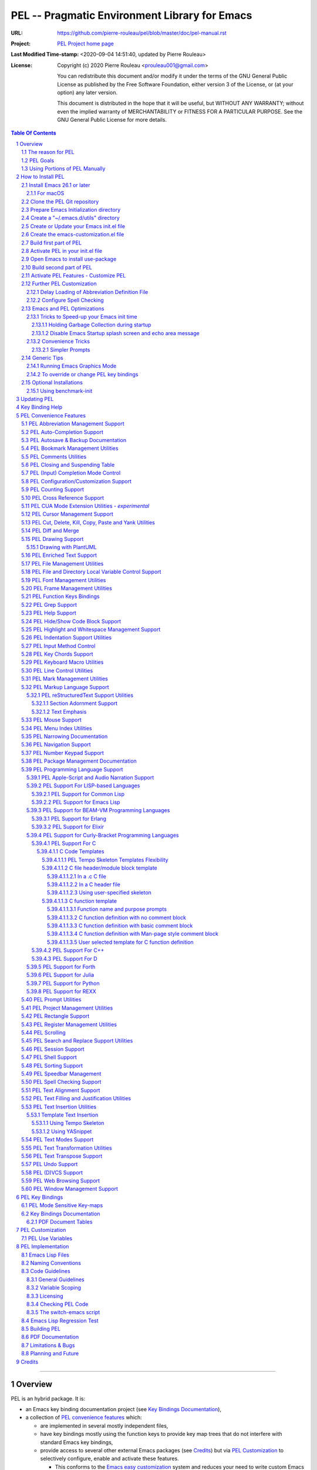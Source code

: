 ==============================================
PEL -- Pragmatic Environment Library for Emacs
==============================================

:URL: https://github.com/pierre-rouleau/pel/blob/master/doc/pel-manual.rst
:Project:  `PEL Project home page`_
:Last Modified Time-stamp: <2020-09-04 14:51:40, updated by Pierre Rouleau>
:License:
    Copyright (c) 2020 Pierre Rouleau <prouleau001@gmail.com>


    You can redistribute this document and/or modify it under the terms of the GNU
    General Public License as published by the Free Software Foundation, either
    version 3 of the License, or (at your option) any later version.


    This document is distributed in the hope that it will be useful, but WITHOUT ANY
    WARRANTY; without even the implied warranty of MERCHANTABILITY or FITNESS FOR A
    PARTICULAR PURPOSE. See the GNU General Public License for more details.



.. _PEL Project home page:  https://github.com/pierre-rouleau/pel


.. contents::  **Table Of Contents**
.. sectnum::


-----------------------------------------------------------------------------

Overview
========

PEL is an hybrid package. It is:

- an Emacs key binding documentation project
  (see `Key Bindings Documentation`_),
- a collection of `PEL convenience features`_ which:

  - are implemented in several mostly independent files,
  - have key bindings mostly using the function keys to provide
    key map trees that do not interfere with standard Emacs key bindings,
  - provide access to several other external Emacs packages
    (see `Credits`_)
    but via
    `PEL Customization`_ to selectively configure, enable and activate
    these features.

    - This conforms to the
      `Emacs easy customization`_ system and reduces your need
      to write custom Emacs Lisp configuration code.

.. _Emacs easy customization:
.. _Emacs customization:       https://www.gnu.org/software/emacs/manual/html_node/emacs/Easy-Customization.html#Easy-Customization


PEL provides:

- A set of already-written configuration for fast loading of several
  useful Emacs packages with:

  - Package activation done through  `Emacs easy customization`_ system,
    see `PEL customization`_.  No extra Emacs Lisp code needed.
  - Extensive use of auto-loading and deferred loading techniques to speed
    up Emacs initialization time.

- Dynamic control of several packages and their commands.
  For example, PEL support both `auto-complete`_ and `company`_ auto-completion
  packages, providing commands to activate one mode in a buffer and
  another mode inside another and while preventing dual use in a buffer.
- `PEL key bindings`_ avoid modification of most Emacs keys, instead
  PEL uses several function keys (**F2**, **F5**, **F6**, **F11** and **F12**)
  as described in the section titled `PEL Function Keys Bindings`_.
- `PEL convenience features`_ include:

  - The key-bindings under **F6**, **F11** and **F12** function keys.
  - A set of small Emacs Lisp files that implement
    PEL's features that deal with several
    aspects of Emacs like windows and frame, scrolling control,  buffer,
    navigation, opening files
    or web pages from file name or URL at point, numeric keypad handling,
    etc...

    - Note that these files can be used as *mostly*
      independent Emacs Lisp *libraries* if you prefer to use a specific
      PEL features without PEL's key bindings.

- Several `PDF Document Tables`_ that describe the key bindings for
  specific topics.
  Each table provides an overview, related Emacs,
  external packages and PEL command descriptions and key bindings
  and links to related on-line documents.

You can either start PEL during Emacs initialization by including the
following Emacs Lisp code inside your `Emacs initialization file`_ :

.. code:: elisp

      (require 'pel)
      (pel-init)

You can place you own customization after the call to ``pel-init``.
This way you can overwrite specific PEL's key bindings if needed.

You can also can start or re-start PEL interactively by typing::

  M-x pel-init


.. _Emacs initialization file: https://www.gnu.org/software/emacs/manual/html_node/emacs/Init-File.html#Init-File


The reason for PEL
------------------

PEL attempts to make Emacs easier for new users by providing already made
configuration that is controlled by Emacs customization system.  It reduces the
need for writing Emacs Lisp configuration code for the packages it supports and
incorporates the knowledge inside files that can be byte-compiled for further
speed enhancements.

There are several great packages for Emacs. Some are easy to install, others
require more knowledge, knowledge that is often not readily available to new
users and will require a time investment you may not be willing to make.

Instead of having to write Emacs Lisp code inside an Emacs init file for each
new package you want to use, you can use PEL, select the features you want
via `PEL Customization`_ and then execute ``pel-init`` to activate them.
PEL has the logic for configuring the packages it supports.  In
some cases it also contains the logic to install the package if it is not
already installed.

PEL essentially came out as a desire to be able to use an Emacs
configuration on several systems, both in terminal (TTY) mode and in Graphics
mode while trying to keep  Emacs initialization as fast as possible and reducing
the repetitive writing of package initialization code.

I started writing PEL while learning Emacs, Emacs Lisp and various packages.
PEL encapsulates some knowledge about various
tweaks to use and configure several built-in Emacs features and
third party packages.

I also created a set of tables
that each list and describe a specific topic, the commands and key bindings
related to that topic.
There are several topics; Emacs navigation, Emacs
buffers, windows and frames, how to undo, redo, work with Emacs Lisp, etc...
See the `Key Bindings Documentation`_ section.
The commands and key bindings described in those table include what is provided
by the plain vanilla GNU Emacs, the third party packages PEL integrates and the
PEL commands.


PEL Goals
---------

- Ease introduction to Emacs.
- Simplify and speed up Emacs initialization and configuration.

  - Minimize Emacs initialization time even when a large number of packages are
    present on the computer.
  - Minimize the amount of Emacs Lisp code to write inside Emacs init file to
    support various external Emacs packages.
  - Provide all logic necessary to install and configure external Emacs
    packages.

- Provide easy to remember key bindings via a key binding tree, key prefixes and
  the use of key choice visualization with package such as which-key_, especially
  for commands that are seldom used.

  - Keep as many standard Emacs key bindings as possible.

- Document what's available: the key bindings, the special considerations, the
  documents to read for further learning.
- Allow use of PEL even when someone has an extensive Emacs init file.
- Add support for several programming languages integrating many packages that
  support these programming languages.  Support for C, C++, Rust, Go,
  Python, Erlang, Elixir, Haskell, OCaml and several are planned
  (but... no schedule yet!).

**Note**:
   This is the first release of PEL, and my first contribution to Emacs,
   written as I learned Emacs.
   It will grow with time, incorporating more documentation,
   support for more Emacs packages related to editing and
   programming tasks.  Don't hesitate to report problems and
   recommend better ways!


Using Portions of PEL Manually
------------------------------

If you prefer not using PEL's key bindings you can `override them`_.
You can also just use the `PEL features`_ you want and create your own key
bindings. In that case, don't call ``pel-init``, require the respective PEL
source code file and create your own key bindings.
The PEL files are listed in each of the corresponding
`PEL Convenience Features`_ section.

.. _override them: `To override or change PEL key bindings`_
.. _PEL features:  `PEL Convenience Features`_


..
   -----------------------------------------------------------------------------


How to Install PEL
==================

PEL is not yet available through MELPA_ (Milkypostman's Emacs Lisp Package
Archive) or any Elpa-compatible Emacs package archive. It might be one day,
although the nature of the PEL project might not be compatible with
MELPA_ or ELPA_.

Therefore semi-automated installation instruction are detailed in the
following sections.

Essentially you need to:

#. `Install Emacs 26.1 or later`_. Ideally use the latest stable release: Emacs 26.3.
#. `Clone the PEL Git repository`_ on your computer.
#. `Prepare Emacs Initialization directory`_ where lots of Emacs files will go.
#. `Create a "~/.emacs.d/utils" directory`_ for files from the EmacsAttics_ and
   EmacsMirror_ that PEL uses.
#. `Create or Update your Emacs init.el file`_.
#. `Create the emacs-customization.el file`_.
#. `Build first part of PEL`_ to byte-compile all files but two of them.
#. `Activate PEL in your init.el file`_.
#. `Open Emacs to install use-package`_; that will install `use-package`_ and
   its dependencies.
#. `Build second part of PEL`_.
#. `Activate PEL Features - Customize PEL`_.


Detailed instructions for the above steps are written in the following sections.

If you wish you can also customize PEL and Emacs further.  See the following
sections:

- `Further PEL Customization`_
- `Emacs and PEL Optimizations`_
- `Generic Tips`_, specially `Running Emacs Graphics Mode`_.

.. _Emacs Lisp Packages: https://www.gnu.org/software/emacs/manual/html_node/emacs/Packages.html#Packages

Install Emacs 26.1 or later
---------------------------

Install a version of Emacs you can run from the command line.
It will be used to build PEL later.
Once PEL is built on your system you can use either a terminal based
version of Emacs or a graphical version of Emacs with PEL.

To check if you have Emacs on your system, open a shell and execute the
following commands:

- ``which emacs`` to see if Emacs is available.

  - On macOS, if this is ``/usr/bin/emacs``, you most probably have
    the old version of Emacs that Apple installed, and that is most
    probably not version 26.1 or later.

- Check the version of Emacs you have with the following command line:

  ``emacs --version``

Make sure you have Emacs version 26.1 or later.  If not, install
Emacs 26.3 or later.

For macOS
~~~~~~~~~

You can use Homebrew_, a command line utility, to install a command line
version of Emacs.

- See Homebrew_ home page for how to install Homebrew.
- Once homebrew is installed, you can use the following commands inside a
  terminal shell:

  - ``brew search emacs`` to list Homebrew package names that include "emacs".
  - ``brew info emacs`` to see what version of emacs is available.
  - ``brew install emacs`` to download and install Emacs.

.. _Homebrew: https://brew.sh/

Clone the PEL Git repository
----------------------------

Clone the `PEL's Github repo`_ somewhere in your home directory but outside your
"~/.emacs.d" directory.  This instruction assumes that you store it inside
"~/projects" to create "~/projects/pel" by executing the following commands in a
shell:

.. code:: shell

          cd
          mkdir projects
          cd projects
          git clone https://github.com/pierre-rouleau/pel.git

This will create the "``~/projects/pel``" directory tree with all
PEL's files inside it, including all `PDF document tables`_
that document the key bindings of Emacs and the libraries you can activate with
PEL.


.. _PEL's Github repo: https://github.com/pierre-rouleau/pel


Prepare Emacs Initialization directory
--------------------------------------

There are several ways to set up `Emacs initialization file`_.

You will have to store several Emacs-related files in your system:

- PEL itself,
- Emacs init file,
- Emacs customization file,
- Emacs bookmarks file,
- Emacs abbreviation files,
- External Emacs Lisp libraries downloaded from Elpa-compliant sites like
  ELPA_, MELPA_ or MELPA-STABLE_,
- External Emacs Lisp libraries from the EmacsAttics_ or EmacsMirror_ that are
  not Elpa-protocol compliant and must be stored into a *utils* directory,
- etc...


It is best to  create the "``~/.emacs.d``" directory and store
Emacs configuration file inside "``~/.emacs.d/init.el``".

The following instructions assume that your Emacs initialization file is
"``~/.emacs.d/init.el``".


Windows users:
  Under Windows, your ".emacs.d" directory should be stored inside your HOME
  directory. See `Emacs Windows init location FAQ`_ for more information.

.. _Emacs Windows init location FAQ: https://www.gnu.org/software/emacs/manual/html_node/efaq-w32/Location-of-init-file.html

Create a "~/.emacs.d/utils" directory
-------------------------------------

The name of the directory could be anything, *utils* is what this example uses.
Create the "~/.emacs.d/utils"  directory.  This is where you need to store the
single file external packages that PEL uses and which are not supported by the
Elpa-compliant sites.

An easy way to do this from a shell is:

.. code:: shell

          mkdir -p ~/.emacs.p/utils


Create or Update your Emacs init.el file
----------------------------------------

Add the following code inside your "``~/.emacs.d/init.el``" file:

.. code:: elisp

          ;;; ---init.el file -----------------------------------------------------------
          ;;
          ;; 1: Setup package sources: MELPA, MELPA-STABLE and a local mypelpa
          (when (>= emacs-major-version 24)
            (require 'package)
            (setq package-enable-at-startup nil)
            (if (version=  emacs-version "26.2")
                (setq gnutls-algorithm-priority "NORMAL:-VERS-TLS1.3"))
            (let* ((no-ssl (and (memq system-type '(windows-nt ms-dos))
                                (not (gnutls-available-p))))
                   (proto (if no-ssl "http" "https")))
              (add-to-list 'package-archives
                           (cons "melpa" (concat proto "://melpa.org/packages/")) t)
              (add-to-list 'package-archives
                           (cons "melpa-stable"
                                 (concat proto "://stable.melpa.org/packages/")) t)
              (add-to-list 'package-archives
                           (cons "mypelpa"
                                 (expand-file-name "~/projects/pel/pelpa/")) t))
            (package-initialize))

          ;; 2: Delay loading of abbreviation definitions
          ;;     Disable loading the abbreviation file during Emacs initialization.
          ;;     To do this: save and replace the content of the variable that holds
          ;;     the file name of the abbreviation list with the name of a file
          ;;     that does not exists.
          ;;     Pass the original name to pel-init later to initialize properly.
          ;;
          ;; (setq pel--abbrev-file-name abbrev-file-name)
          ;; (setq abbrev-file-name "~/abbrev_defs-invalid") ; use non-existing file name

          ;; 3: Add pel to Emacs load-path
          ;;    Identify the directory where you stored pel.
          (add-to-list 'load-path (expand-file-name "~/projects/pel"))

          ;; 4: Add utils to Emacs load-path
          (add-to-list 'load-path (expand-file-name "~/.emacs.d/utils"))

          ;; 5: Store Emacs customization inside a separate file
          ;;    If you already have a (custom-set-variables ...) form
          ;;    in your init.el, move it into this new file.
          (setq custom-file "~/.emacs.d/emacs-customization.el")
          (load custom-file)

          ;; 5: Start PEL
          ;; - At first leave this commented out.
          ;; - Activate the code Once you have successfully built PEL once
          ;; (require 'pel)
          ;; (pel-init)  ; or later->; (pel-init pel--abbrev-file-name)

          ;;; ---- end of init.el ---


- Section 1 of the code adds the following URLS of Elpa-compliant Emacs package
  archives:

  - MELPA_
  - MELPA-STABLE_
  - "``~/projects/pel/pelpa``"

  The last one is the location of the "pelpa" directory inside the PEL project
  directory, the location you selected when you `cloned PEL`_ to your drive.
  Later, you would be able to use that PEL archive file to install PEL into
  other computers.  This, however is not needed for this installation.

- Section 2 delays the loading of the abbreviation lists to after PEL is
  loaded.  This mechanism is described in the section titled
  `Delay Loading of Abbreviation Definition File`_.
- Section 3 adds the location of the *pel* directory to Emacs ``load-path``
  to allow Emacs to find all PEL Emacs Lisp files.  This should be the
  directory where you downloaded PEL.
- Section 4 adds the location of the *utils* directory to Emacs ``load-path`` to
  allow Emacs to find the single file Emacs libraries PEL uses.
- Section 5 tells Emacs to store its customization form inside a file called
  "``~./emacs.d/emacs-customization.el``".  If you already have Emacs customization
  inside your current init.el file, copy it inside that new file.
  Emacs customization is the full content of the ``(custom-set-variables ...)`` form.
- Section 6 load and initializes PEL.  The code is commented out.
  Do not activate the code until later in the installation steps, after
  your first successful build of PEL.

.. _cloned PEL: `Clone the PEL Git repository`_

If you have cloned PEL inside ``~/projects/pel`` you are ready to go.
Otherwise you **must update** the init.el to identify the location of the
``pel`` directory as shown below.

.. image:: res/update-init.png

**Note**

If you work inside several projects and each project requires different
Emacs settings, you could use several customization files and activate them
for each project, reducing the load time further.
That provides another degree of freedom, along with Emacs directory local
and file local variables.

Create the emacs-customization.el file
--------------------------------------

Emacs stores customization information inside your ``init.el`` file by default.
It is best to store it somewhere else, as written in section 4 of the
section `Create or Update your Emacs init.el file`_.

By storing it inside "``~./emacs.d/emacs-customization.el``" you can control
your Emacs customization independently from your Emacs initialization and you
can also copy and distribute the customization file across several computers to
use the same tools the same way.  Since PEL controls activation and download of
the external Emacs Lisp libraries by the PEL user options (with ``pel-use-``
names), the customization will also control the external libraries installed.

Before the next step you must therefore create an empty
"``~./emacs.d/emacs-customization.el``" file.  This can be done from a terminal
shell:

.. code:: shell

         touch ~./emacs.d/emacs-customization.el

If you already had a ``custom-set-variables`` form inside your init.el file,
move it inside the "``~./emacs.d/emacs-customization.el``" file, otherwise the
file can stay empty.  It will be filled by Emacs in the next step.



Build first part of PEL
-----------------------

From you terminal shell, execute the commands show below.  They change the
current directory to the directory where you downloaded the PEL source code, and
then issue two make commands: ``make clean`` and then ``make first-build``.

Again, you must ensure that the ``emacs`` command for your shell refers to a
terminal-based Emacs that is version 26.1 or later.

If this is the case, go ahead and execute the following commands:

.. code:: shell

          cd ~/projects/pel
          make clean
          make first-build

These commands byte compile every PEL source code file except two `pel.el`_ and
`pel_keys.el`_.  That's done on purpose: these are the files that load the key
bindings and they need the presence of some tools that will be installed on the
next two steps.



Activate PEL in your init.el file
---------------------------------

To activate PEL when Emacs starts, un-comment the 2 lines of Emacs Lisp code (identified as
*section 5* in the init.el file example) in your "``~/.emacs.d/init.el``" file,
remove the leading semi-colons from the last 2 lines:

.. code:: elisp

          (require 'pel)
          (pel-init pel--abbrev-file-name)

Then:

- Save the file, with ``C-x C-s`` (ie. with the control key depressed type ``x``
  then ``s`` and then release the control key.)
- Close Emacs, with ``C-x C-c`` (ie. with the control key depressed hit the
  ``x`` and then the ``c``.)


Open Emacs to install use-package
---------------------------------

Open Emacs again.

This time, PEL will be loaded and that will force the installation of the
`use-package`_ external Emacs Lisp library along with all its dependencies.
The files will be installed inside the directory ``~/.emacs.d/elpa``.

While installing Emacs displays messages inside the echo area at the bottom of
its window.

Once that done, close Emacs again.



Build second part of PEL
------------------------

Use the terminal shell again and issue the following commands:


.. code:: shell

          cd ~/projects/pel
          make

Obviously you don't need the first command If you are already inside the ``pel``
directory.

This ``make`` command will now byte compile `pel.el`_ and `pel_keys.el`_, and
doing so will install all other external Emacs Lisp package PEL supports.

It will also run some regression tests.By


That will take some time as it downloads several external packages from MELPA_,
ELPA_, EmacsAttics_ and EmacsMirror_.
These will all be stored inside ``~/.emacs.d/elpa``.

It will also create a PEL Elpa-compliant package
archive tar file and store it into your "``~/project/pel/pelpa``" directory.
This tar file can be used later to install PEL in other computers.

The build might prompt you, so keep an eye on it.

At the end, if all goes right, you should see something like this::

    Loading pel_keys...
    PEL loaded, PEL keys binding in effect.
    PEL version: 0.2.0
    Parsing tar file...
    Parsing tar file...done


You should have a working version of PEL with all
files byte-compiled for efficiency 😅!

The *only* thing left  is to use Emacs customization system to activate the features you
want. That's described in the next section.

Activate PEL Features - Customize PEL
-------------------------------------

Once PEL is built, you can run Emacs and select the packages you want to use by
customizing Emacs and setting the PEL user options to activate the packages you
want to use.

One way to quickly gain access to PEL customization group inside Emacs is to
execute the ``pel-cfg`` command by typing the ``<f11> <f1> !`` key sequence.
When running Emacs in graphics mode, you'll see something like this:


.. image:: res/pel-cfg.png

Emacs opens a buffer in ``Custom-mode`` and shows the top level of PEL
configuration.  PEL has a large tree of customization groups, each holding
several customization user options variables.

All PEL package control user options have a name that starts with ``pel-use-``
and they are part of the ``pel-package-use`` customization group.  If you select
that group Emacs will open it and you will see something like this:

.. image:: res/pel-cfg-package.png

It shows the top level group for different types of packages, grouped by
functionality type.

If you want to see all ``pel-use-`` variables, you can also type ``pel-use-`` in
the field to the right of the **Search** button and press that button.  Emacs
will list all ``pel-use-`` user option variables by alphabetical order, as shown
below.  Set the ones you want to activate.  Then save your configuration and
restart Emacs.

The following show a lot of options **on**.  Most of them are turned
off by default when you first get PEL.  Turned them on, save the customization
and restart Emacs to activate them.  When you restart Emacs, some more packages
might be automatically downloaded when required.

Note:  In Emacs Lisp the value **t**, is the symbol for truth and **nil** is
used for the empty list and represent falsehood.

.. image:: res/pel-cfg-all-use.png

Now you are done! 😀

You can repeat the operation several times.  If you saved the customization, you
can exit Emacs: the new features will be available the next time you start it.

You can also see the following sections for some extra customization and
optimizations.

See section `PEL Use Variables`_ for more info on quickly listing all
``pel-use`` user option variables and `Key Binding Help`_ for a quick trick to
see what's available at the keyboard.

Also note that PEL includes links to the PDF *semi-quick* sheet files relevant
to the PEL customization group.  You can open your local PDF file by clicking on
the button to the right of the "*See also*" note as shown here:

.. image:: res/pel-link-to-pdf.png


Further PEL Customization
-------------------------

The following sections describe optional optimizations or modifications
that can be done after the first complete and successful installation of PEL.


Delay Loading of Abbreviation Definition File
~~~~~~~~~~~~~~~~~~~~~~~~~~~~~~~~~~~~~~~~~~~~~

Emacs automatic abbreviation control provided by the ``abbrev-mode`` described
in `PEL Abbreviation Management Support`_ store all abbreviations in a file
identified by the ``abbrev-file-name`` user option variable.  By default
its value is ``~/.emacs.d/abbrev_defs``.  Emacs load the content of this file
during its initialization time.  When the file contains a large number of
abbreviations, the loading time can become annoyingly significant.

PEL provides a mechanism to delay the loading to speed up the Emacs
initialization time.  A change in the init.el file is required: read and cache
the content of ``abbrev-file-name`` user option variable and then set it to the name
of an non-existing file as early as possible in your init.el file.  Then pass
the cached value to ``pel-init`` optional argument.  By doing this you prevent
Emacs from reading the abbreviation file and let PEL load it later silently when
there is some idle time.


Write code similar to the following early at the beginning of your init.el file:

.. code:: elisp

    (setq pel--abbrev-file-name abbrev-file-name)
    (setq abbrev-file-name "~/abbrev_defs-invalid") ; use a non-existing file name

Then pass the information when you call ``pel-init``:

.. code:: elisp

    (pel-init pel--abbrev-file-name)

This code is included but commented-out in the init.el sample described in the
PEL installation section titled `Create or Update your Emacs init.el file`_.
Edit your init.el file to activate the code.


Configure Spell Checking
~~~~~~~~~~~~~~~~~~~~~~~~

To use spell checking features in Emacs, you must use a spell
checking program available from the command line.  Emacs Ispell and Flyspell can
use a Ispell-compatible program like:

- `ispell <https://en.wikipedia.org/wiki/Ispell>`_,
- aspell_,
- hunspell_, or
- enchant_.


.. _aspell:    https://en.wikipedia.org/wiki/GNU_Aspell
.. _hunspell:  https://en.wikipedia.org/wiki/Hunspell
.. _enchant:   https://en.wikipedia.org/wiki/Enchant_(software)

If none is available on your system you will have to install it manually.

Identify the program to use in PEL customization user option variable
``pel-spell-check-tools``. This user option allow you to define one program per
Operating System.  You can also identify the location of your personal
dictionary file.

To quickly gain access to the customization buffer for the
``pel-pkg-for-spelling`` group where that user option is located type
the ``<f11> <f1> $`` key sequence.

For the changes to take effect, save the changes and execute pel-init
(with ``M-x pel-init``) or restart Emacs.

More information on PEL support of spell checking is available
in the `PEL Spell Checking Support`_ section and the `Spell Checking`_ PDF sheet.

Emacs and PEL Optimizations
---------------------------

The following sections describe optimizations you can use anywhere, with or
without PEL.

Tricks to Speed-up your Emacs init time
~~~~~~~~~~~~~~~~~~~~~~~~~~~~~~~~~~~~~~~

PEL itself loads quickly. You can use the following tricks to speed it up further.

Holding Garbage Collection during startup
^^^^^^^^^^^^^^^^^^^^^^^^^^^^^^^^^^^^^^^^^

Use the following code to postpone Emacs Lisp garbage collection during Emacs startup.
Enclose the entire code of your init.el file inside the following let form:

.. code:: elisp

          (let ((file-name-handler-alist nil)
                (gc-cons-threshold most-positive-fixnum))

            ;; all your initialization code goes here

          )

What the above does is to disable special file association handling and garbage
collection while Emacs processes your initialization code.  This has nothing to
do with PEL though.

Disable Emacs Startup splash screen and echo area message
^^^^^^^^^^^^^^^^^^^^^^^^^^^^^^^^^^^^^^^^^^^^^^^^^^^^^^^^^

By default Emacs displays its splash screen on startup and displays a message on
the echo area telling you about Emacs in general and the concept of free
software. Once you have read this information, you can disable them with the
following code:

.. code:: elisp

  ;; Do not display the splash screen.  Same as emacs -Q
  (setq inhibit-startup-screen t)
  ;; Don't display the start help in minibuffer, at least for me.
  (setq inhibit-startup-echo-area-message "YOUR-USER_NAME_HERE")

Replace "YOUR_USER_NAME_HERE" by a string containing your user name.
Emacs was written to allow multiple users from having access to the same
configuration, and this identifies the user that will not be reminded of Emacs
concepts and principles every time Emacs starts.  So, to take advantage of that
small speed up make sure you put your user name there.


Convenience Tricks
~~~~~~~~~~~~~~~~~~

Simpler Prompts
^^^^^^^^^^^^^^^

Emacs prompts that require you to type ``yes`` or ``no`` might be annoying.  If
you would prefer being able to just type ``y`` or ``n`` instead add the
following to your init.el file:

.. code:: elisp

  ;; Use 'y'/'n' or SPC/DEL instead of 'yes'/'no'
  (fset 'yes-or-no-p 'y-or-n-p)
  ;; Don't request [confirm] on non-existing file by C-x C-f or C-x b.
  (setq confirm-nonexistent-file-or-buffer nil)



Generic Tips
------------

The following sections contain information related to Emacs and the OS environment.

Running Emacs Graphics Mode
~~~~~~~~~~~~~~~~~~~~~~~~~~~

Under Unix-like Operating Systems like Linux and macOS when you run Emacs in
graphics mode, Emacs may not get the complete environment variables that you get
in your shell.  That happens quite often in macOS as explained by
`Steve Purcel in the readme file of his exec-path-from-shell`_ package.
His package provides a way to fix the problem.

Currently PEL does not integrate that package.

To avoid the problem, I recommend using a small script that allows you to start
your graphics copy of Emacs from a shell.  There are several advantages:

- the graphical Emacs inherits the complete environment of the shell from which
  it is launched, without having to add the package written by Steve Purcell,
- you can launch several instances of graphics Emacs, from the same or different
  shells, where different shells may have different values for important
  environment variables, and that might include different versions of important
  programming languages related yo your project.


On my system I have 2 commands that launch Emacs:

- ``e`` which launches a Termcap (TTY) character-only version of Emacs, and
- ``ge`` which launches the GUI version of Emacs.

The ``e`` command is just a symlink to the Termcap Emacs version I am currently
using.  I use this short symlink for its size also because I never use the `1970s E
editor`_.

And ``ge`` is a script to launch the graphical Emacs, providing access to the
current directory and the complete environment:

.. code:: shell

          #!/bin/sh
          # Abstract: open Cocoa-based GUI Emacs in the background
          #           (so we can continue using the shell).
          # Pass to emacs:
          #   - --chdir to the current working directory so we open the same files
          #     as what is specified on the command line. If we don't do that the GUI
          #     based Emacs might use a different directory (I saw that it uses the home
          #     directory) and if you specify files that are not in that directory they
          #     will not be opened, another file file open which will most likely be
          #     in an empty buffer (if the file does not exists in the home directory).
          #   - All script command line arguments.
          #
          # Note: The current Emacs for macOS graphical dumps an error when it starts.
          #       This is annoying; it's noise on the shell.
          #       Just mask it by dumping it in the bit bucket.
          #
          /Applications/Emacs.app/Contents/MacOS/Emacs --chdir=$(pwd) "$@" 2>/dev/null &





.. _Steve Purcel in the readme file of his exec-path-from-shell: https://github.com/purcell/exec-path-from-shell#setting-up-your-shell-startup-files-correctly
.. _1970s E editor: https://en.wikipedia.org/wiki/E_(1970s_text_editor)


To override or change PEL key bindings
~~~~~~~~~~~~~~~~~~~~~~~~~~~~~~~~~~~~~~

As of this release PEL key bindings and key prefixes are hard coded.
If you want to change a key binding that PEL uses, you can define your own
key bindings after the execution of ``pel-init``.  You can also change
PEL prefix keys.

The following code re-assign the **F6** key to ``undo`` and uses the **F9** key
to be used as what PEL normally uses for **F6**:

.. code:: elisp

          (global-set-key (kbd "<f6>") 'undo)
          (global-set-key (kbd ("<f9>") pel:f6)

The `Function Keys Mappings PDF table`_ provides and overview of the way PEL uses
the function keys.  See also the section titled `PEL Function Keys Bindings`_.

Since PEL is using more keys over time, it might be difficult to change the
bindings without affecting PEL's bindings.  If you have a specific request,
please describe your request on the `PEL wiki`_, I'll take a look and see what I can do.

.. _PEL wiki:                         https://github.com/pierre-rouleau/pel/wiki
.. _Function Keys Mappings PDF table: https://raw.githubusercontent.com/pierre-rouleau/pel/master/doc/pdf/keys-fn.pdf


Optional Installations
----------------------

Using benchmark-init
~~~~~~~~~~~~~~~~~~~~

If you want to know the time each loaded file takes during Emacs initialization
time you can use the benchmark-init_ package. This is not controlled by PEL
because it must be launched as as early as possible inside your init.el file.

To install it type ``M-x list-packages`` then hit the return key to get a list
of all elpa-compliant packages. Search for ``benchmark-init``, select it and
install it.

Then add the following code as close as possible to the top of your init.el file:

.. code:: elisp

  (require 'benchmark-init
           (expand-file-name
            "~/.emacs.d/elpa/benchmark-init-20150905.938/benchmark-init"))
  (add-hook 'after-init-hook 'benchmark-init/deactivate)

With the above code in your init.el file, you can then execute the PEL command
``pel-show-init-time`` (or using the ``<M-S-f9>`` keystroke for it) Emacs will
open 2 buffers and will show something like this:

.. image:: res/pel-benchmark.png

This is a snapshot taken on GNU Emacs running in terminal mode on a 2014 macOS
computer with PEL running with 96 packages selected by customization giving 156
lines inside the benchmark-init buffers.

.. -----------------------------------------------------------------------------

Updating PEL
============

After your first successful build of PEL, you can easily update PEL by pulling
from the Git depot and running make.  PEL uses byte-compiled code.

Execute the following commands inside the pel directory.

.. code:: elisp

     git pull
     make

Then to use a new feature, set the PEL activation user variable through
the relevant Emacs customization buffer, save the new customization data and run
pel-init by using ``M-x pel-init`` or restart Emacs.  If new packages are
identified by your new configuration it will be downloaded, installed and
byte-compiled automatically.

.. -----------------------------------------------------------------------------

Key Binding Help
================


By default, PEL configuration activates the which-key_ external package so that
when you hit a key prefix, like **F11** the list of comments and their key
bindings will show up at the bottom of the Emacs screen, in what is called the
echo area.  This, like everything PEL uses, can be turned off by customization
(in this case it's the user option called ``pel-use-which-key``.

You can also see the list of commands without it. For example,
you can see PEL's use of the **F11** function key by hitting in sequence the
**F11** key quickly followed by the **F1** key.  Emacs will list PEL's **F11**
key bindings inside the ``*Help*`` buffer.


.. -----------------------------------------------------------------------------

PEL Convenience Features
========================

PEL implements a set of small utilities that complement what's already available
in standard GNU Emacs and some other packages. The code is spread into several
small files.  Each of those file is described in the following subsections.
PEL comes with a set of PDF files that describe key bindings , including the
standard GNU Emacs bindings, the bindings of the external packages integrated
by PEL and the bindings for PEL commands.  The sections below contain link to
the relevant PDF files.  The complete list of PDF files is shown in the
`Key Bindings Documentation`_ section.


PEL Abbreviation Management Support
-----------------------------------

:PDF Sheet: `Abbreviations`_.
:PEL Customization: ``pel-use-hippie-expand``.
:PEL Key Prefix: **pel:abbrev** : ``<f11> a``

PEL provides automatic activation of Hippie expansion when the
``pel-use-hippie-expand`` `user option`_ is set to **t**.  Otherwise
it defaults to Dabbrev_ expansion.
PEL also provides the **pel:abbrev** key map which provides access to some
abbreviation related commands.  PEL binds it to ``<f11> a``.

All code provided by PEL about
abbreviations
is located inside the file `pel.el`_.


.. _user option: https://www.gnu.org/software/emacs/manual/html_node/emacs/Easy-Customization.html
.. _Dabbrev:     https://www.gnu.org/software/emacs/manual/html_node/emacs/Dynamic-Abbrevs.html#Dynamic-Abbrevs




PEL Auto-Completion Support
---------------------------

:PDF Sheet: `Auto-completion`_.
:PEL Customization: ``pel-use-auto-complete``, ``pel-use-company``.
:PEL Key Prefix: **pel:auto-completion** : ``<f11> ,``

The file `pel-autocomplete.el`_ manages the activation and enabling of
auto-completion systems globally and per buffer so that you can install several
auto-completion packages and then select one of them either globally or per
buffer. The selection logic does not allow more than one auto-completion
mechanism to be used for a single buffer.

This version of PEL currently supports the following auto-completion packages:

- `Auto Complete`_
- `Company`_

It provides the following commands:

- ``pel-global-auto-complete-mode`` toggles the global Auto Complete mode
  on/off if it can.  Activation is not allowed when Company Mode is active.
- ``pel-auto-complete-mode`` toggles the Auto Complete mode for the current
  buffer if it can.  Activation is not allowed when Company mode is active
  for the current buffer.
- ``pel-global-company-mode`` toggles the global Company mode on/off if it
  can. Activation is not allowed when Auto Complete mode is active.
- ``pel-company-mode`` toggles the Company mode on/off for the current buffer if
  it can.  Activation is not allowed when Auto Complete mode is active for the
  current buffer.
- ``pel-completion-help`` shows the state of the auto completion global and
  buffer specific modes.  It displays if the packages are available and whether
  they are enabled on not.
- ``pel-complete`` performs an explicit completion using the completion mode
  enabled in the current buffer.

PEL Autosave & Backup Documentation
-----------------------------------

:PDF Sheet: `Autosave & Backups`_.
:PEL Customization: *none*
:PEL Key Prefix: *none*

PEL provides a table describing the autosave and backup commands in the
`Autosave & Backups`_ PDF file.

PEL Bookmark Management Utilities
---------------------------------

:PDF Sheet: `Bookmarks`_.
:PEL Customization: ``pel-use-bm``.
:PEL Key Prefix: **pel:bookmark** : ``<f11> '``

The file `pel-bookmark.el`_ does not contain much.  It only provides the
utility function `pel-bookmark-in-current-file-p`` which checks if a bookmark of
a given name is present in the currently edited file.  This is used in other
parts of PEL.

For supporting bookmarks PEL provides the following:

- PEL provides a set of key bindings under the
  **pel:bookmark** key prefix set to ``<f11> '`` by default.
- If the ``pel-use-bm`` user option is set to **t** PEL add bindings to
  the visible bookmark commands and binds the **F2** key to ``bm-next`` which
  moves point to the next visible bookmark. PEL sets it to support bookmarks in
  several files and moving across files.
- Also, the project provides the `Bookmarks`_ PDF table which lists several
  bookmark related functions from various sources and their key bindings.

PEL Comments Utilities
----------------------

:PDF Sheet: `Comments`_, `Cut, Delete, Copy and Paste`_, `Narrowing`_.
:PEL Customization: ``pel-use-hide-comnt``
:PEL Key Prefix: **pel:comment** : ``<f11> ;``

The `pel-comment`_ file provides a collection of commands to help manage file
comment management.

- The following commands allow you to display the strings used to control comments
  in the current buffer and change them:

  - ``pel-comment-start``  display/set the string used to start a comment.
  - ``pel-comment-middle`` display/set the string used to continue a comment.
  - ``pel-comment-end``    display/set the string used to end a comment.

- With ``pel-toggle-comment-auto-fill-only-comments``  you control whether
  automatic filling is done inside source code comments.
- The ``pel-delete-all-comments`` deletes all comments in current buffer.
  Use `narrowing`_ to reduce the area where comments are deleted.
- The ``pel-kill-all-comments`` kills all comments in current buffer.
  Each killed comment group is retained in the kill ring, as a separate kill
  ring entry.  That allows selective restoration of comments later with yank
  operations.  See the `Cut, Delete, Copy and Paste`_ document.
- When ``pel-use-hide-cmnt`` user option is **t** the `hide-comnt.el`_ file,
  written by `Drew Adams`_ is used and provides 2 commands to hide the comments
  in the buffer or just in a marked region.


.. _Drew Adams:    https://www.emacswiki.org/emacs/DrewAdams
.. _hide-comnt.el: https://github.com/emacsmirror/hide-comnt



PEL Closing and Suspending Table
--------------------------------

:PDF Sheet: `Closing and Suspending`_
:PEL Customization: *none*
:PEL Key Prefix: *none*

PEL provides the `Closing and Suspending`_ PDF table listing the Emacs commands
to close and suspend.

PEL (Input) Completion Mode Control
-----------------------------------

:PDF Sheet: - `Input Completion`_
           - `User Option Customization`_.
:PEL Key Prefix: *none*

Emacs has one native input completion mechanism that kicks into action whenever you
use a command that prompts for something like a file name, a buffer name, a
command name, etc...  Several other completion modes exist.  The IDO completion
mode is shipped with Emacs.  The Ivy, Counsel and Helm are other popular
completion modes.  They can be installed via PEL and activated by PEL
customization and the mode that should be used when Emacs starts is identified
by the ``pel-initial-completion-mode`` user option.

Once more than one completion mechanism is activated, PEL provides a command
to select another completion mode: ``pel-select-completion-mode``.  PEL maps this to
``<f11> M-c``.  To see which input completion is currently active use ``<f11> ? c``.

With this you can start with Ido mode, then quickly switch to using Ivy mode for
a while and return to Ido mode when you're done. Or use whatever you want at the
moment you want without having to change and reload your Emacs initialization code.

The management of completion mode is provided by the `pel-completion`_ file.

See the `Customization <https://raw.githubusercontent.com/pierre-rouleau/pel/master/doc/pdf/customize.pdf>`_ PDF file for more information.


PEL Configuration/Customization Support
---------------------------------------

:PDF Sheet: `User Option Customization`_.
:PEL Key Prefix: - **pel:cfg** : ``<f11> <f1>``
                 - **pel:cfg-pl** : ``<f11> <f1> SPC``
:See Also: `Activate PEL Features - Customize PEL`_

PEL is designed to help you control Emacs through Emacs Easy Customization
system instead of explicit Emacs Lisp code.  You can always write more Emacs
Lisp code to specialize it further but in most cases it might not even be necessary.
PEL controls what package is activated and how the features are configured
through the Emacs Customization interface.  The information is stored in a file
and if you followed the instructions inside the section `How to Install PEL`_,
your selections will be stored inside the file
"``~/.emacs.d/emacs-customization.el``".  You can even copy that file and keep
multiple revision around.

Since customization is central to PEL, PEL also provides a set of key bindings
that you can use to quickly open a buffer to customize a specific user option or
a group or all of Emacs.  These key bindings use
the **pel:cfg** prefix, which by default is bound to the ``<f11> <f1>`` key sequence.

PEL customization user options are organized in Emacs customization groups with
several general groups but also groups for each programming language and markup
languages supported by PEL.  When point is inside the buffer editing a file in
one of the programming or markup language mode supported by PEL you can quickly
open the customization buffer for the group of that language by using the
``<f12> <f1>`` key.

You can also use the global prefix **pel:cfg-pl** bound to
``<f11> <f1> SPC`` followed by the character identifying the language to open
the customization group for a specific language.
For example, if you want to change the indentation style and width for your C++
files, use the command associated to the ``<f11> <f1> SPC C`` key sequence.  This
will open the PEL customization group for configuring C++ editing.  If point is
already inside a buffer in C++ mode, then ``<f12> <f1>`` does the same.

After customizing something, you can type the ``q`` key to close  the
customization buffer and come back where you were.  And to activate your changes
then run ``pel-init`` by issuing the ``M-x pel-init`` command.

See the `User Option Customization`_ *semi-quick* sheet for key bindings and the
section titled `Activate PEL Features - Customize PEL`_ for relevant information.


PEL Counting Support
--------------------

:PDF Sheet: `Counting`_.
:PEL Customization: *none*
:PEL Key Prefix: **pel:count** : ``<f11> c``

PEL provides the **pel:count** key prefix (``<f11> c``) to Emacs commands that
count text and display results in the echo area.


PEL Cross Reference Support
---------------------------

:PDF Sheet: `Etags-Based Cross-Reference`_
:PEL Customization: *none*
:PEL Key Prefix: **pel:xref**

**Note:**
   🚧  This file is under early development.

The file `pel-tags.el`_ holds utilities related to Etags based cross-reference support.


PEL CUA Mode Extension Utilities - *experimental*
-------------------------------------------------

:PDF Sheet: *none*
:PEL Customization: *none*
:PEL Key Prefix: *none*

**Note:**
   🚧  This file is under early development.

I'd like to find ways to easily manage rectangles of text without having to
activate the CUA mode and
the file `pel-cua.el`_ holds some experimental and unfinished code for going in
that direction.  Some of the commands are bound to PEL keys and described in the
PDF tables. But this work is in very early stage.


PEL Cursor Management Support
-----------------------------

:PDF Sheet: `Cursor`_
:PEL Customization: - ``pel-cursor-overwrite-mode-color``
                    - ``pel-cursor-type-when-mark``
                    - ``pel-use-multiple-cursors``
                    - ``pel-use-visual-regexp-steroids``
                    - ``pel-use-visual-regexp``

:PEL Key Prefix: *none*

The `pel-cursor.el`_ file the logic required to control the cursor color and
type when Emacs is running in graphical mode.

- With the ``pel-cursor-overwrite-mode-color`` user option, you can select a color
  different than what is normally used by the cursor to change cursor color when
  the overwrite-mode is active.
- With ``pel-cursor-type-when-mark`` you can set a different cursor type
  (shape) used when the mark is active.

When ``pel-use-multiple-cursors`` is set to **t** the popular
`multiple-cursors`_ mode is made available and PEL provides a set of key
bindings for this.  The ``pel-use-visual-regexp`` and
``pel-use-visual-regexp-steroids`` activate the ability to perform a search
which yields to multiple cursors activated at the match locations.

See the PDF `Cursor`_ document for more information.




PEL Cut, Delete, Kill, Copy, Paste and Yank Utilities
-----------------------------------------------------

:PDF Sheet: `Cut, Delete, Copy and Paste`_, `Marking`_.
:PEL Customization: ``pel-use-popup-kill-ring``.
:PEL Key Prefix: - **pel:clipboard** : ``<f11> C``
                 - **pel:copy** : ``<f11> =``
                 - **pel:kill** : ``<f11> -``
                 - **pel:text-whitespace** : ``<f11> t w``

The `pel-ccp.el`_ file provides a collection of commands to perform Emacs
style kill/yank and otherwise copy/cut/paste operations on various parts of the
text, targeting specific syntax entities or other simpler parts.

- The following commands copy the specified syntax entities at point into the
  kill ring:

  - ``pel-copy-word-at-point``
  - ``pel-copy-symbol-at-point``
  - ``pel-copy-sentence-at-point``
  - ``pel-copy-function-at-point``
  - ``pel-copy-sexp-at-point``
  - ``pel-copy-whitespace-at-point``
  - ``pel-copy-filename-at-point``
  - ``pel-copy-url-at-point``
  - ``pel-copy-list-at-point``
  - ``pel-copy-paragraph-at-point``
  - ``pel-copy-paragraph-start``
  - ``pel-copy-paragraph-end``
  - ``pel-copy-line-start``
  - ``pel-copy-line-end``
  - ``pel-copy-char-at-point``
  - The command ``pel-copy-marked-or-whole-line`` copy a marked region if any or
    the entire line (including the line termination) into the kill ring.

- The following commands kill the specified syntax entities at point:

  - ``pel-kill-word-at-point``
  - ``pel-kill-symbol-at-point``
  - ``pel-kill-sentence-at-point``
  - ``pel-kill-function-at-point``
  - ``pel-kill-sexp-at-point``
  - ``pel-kill-whitespace-at-point``
  - ``pel-kill-filename-at-point``
  - ``pel-kill-url-at-point``
  - ``pel-kill-list-at-point``
  - ``pel-kill-paragraph-at-point``
  - ``pel-kill-char-at-point``
  - ``pel-kill-from-beginning-of-line``
  - The command ``pel-kill-or-delete-marked-or-whole-line`` is a flexible command
    that can kill or delete the current line, multiple lines or the currently marked
    region.

- The following commands delete text at point and don't store the text in the
  kill ring:

  - The ``pel-delete-whole-line`` command delete the current line, including the
    line termination.
  - The ``pel-delete-to-next-visible`` delete all whitespace characters between
    point and the next non-whitespace character.

- The ``pel-mark-whole-line`` marks the complete current line excluding the line
  termination.


PEL Diff and Merge
------------------

:PDF Sheet: `Diff and Merge`_.
:PEL Customization: *none*
:PEL Key Prefix: - **pel:diff** : ``<f11> d``
                 - **pel:ediff** : ``<f11> e``

                   - **pel:ediff-buffer**  : ``<f11> e b``
                   - **pel:ediff-dirs**    : ``<f11> e d``
                   - **pel:ediff-files**   : ``<f11> e f``
                   - **pel:ediff-merge**   : ``<f11> e m``
                   - **pel:ediff-patch**   : ``<f11> e p``
                   - **pel:ediff-regions** : ``<f11> e r``

PEL provides key bindings to Emacs diff end ediff commands.

PEL Drawing Support
-------------------

:PDF Sheet: `Drawing`_, `PlantUML-Mode`_.
:PEL Customization: - ``pel-use-plantuml``,
                    - ``pel-use-flycheck-plantuml``.
:PEL Key Prefix: - **pel:draw** : ``<f11> D``
                 - **pel:plantuml**: ``<f11> D u``

PEL provides key bindings to enter the Emacs text drawing modes:

- ``<f11> D a``: toggle artist mode.
- ``<f11> D p``: enter picture-mode.

☝️  The picture-mode can be quite useful to edit tabular data as well as editing
tables for markup languages like reStructuredText or even for lining text
vertically in any other type of file; for example lining up text vertically.

Drawing with PlantUML
~~~~~~~~~~~~~~~~~~~~~

If you need to draw UML diagram, you can use the plantuml-mode to write the
diagram in PLantUML syntax and then generate the diagram.  If Emacs is running
in graphics mode, the preview shown is an image. If Emacs is running in text
mode the preview is a text-based drawing that can easily be inserted inside a
source code file.  PEL defines the **pel:plantuml** key prefix (``<f11> D u``)
for the PlantUML-mode commands.  See the `PlantUML-Mode`_ PDF document for more
information.

PEL activates support for PlantUML with the plantuml-mode when the
``pel-use-plantuml`` user options is either set to **t** or to **server**.
When set to **t** you use a local instance of the PlantUML Java application.
You need to install PlantUML.  If set to **server** Emacs communicates with a
remote PlantUML server to crete the image.  Your data is sent to that external
server, so make sure you set this to what you need and do not sent proprietary
information across the Internet by mistake!


PEL Enriched Text Support
-------------------------

:PDF Sheet: `Enriched Text`_.
:PEL Customization: *none*
:PEL Key Prefix: **pel:textmodes** : ``<f11> t m``

PEL `Enriched Text`_ PDF table shows the Emacs commands available for
enriched text.



PEL File Management Utilities
-----------------------------

:PDF Sheet: `File Management`_, `Dired`_.
:PEL Customization: - **pel-pkg-for-completion**:

                      - ``pel-use-ido-mode``.

                    - **pel-pkg-for-filemng**:

                      - ``pel-use-ffap``
                      - ``pel-use-neotree``
                      - **pel-pkg-for-ztree**:

                        - ``pel-use-ztree``
                        - ``pel-ztree-dir-move-focus``
                        - ``pel-ztree-dir-filter-list``
                        - ``pel-ztree-dir-show-filtered-files``

:PEL Key Prefix: - **pel:file** : ``<f11> f``

                   - **pel:ffap**:         ``<f11> f a``
                   - **pel:file-revert** : ``<f11> f r``
                   - **pel:filevar** :     ``<f11> f v``



The `pel-file.el`_ file provides logic to extra the name of a file or a URL from
text at point and visit (open) that file inside an Emacs buffer or launch a web
browser to load the specified URL.

- The main command is ``pel-find-file-at-point-in-window`` which opens the file
  or URL. When opening a file, the command accepts a
  wide range of numeric arguments to specify the window to use.
  When the file name is followed by a line number the point is moved at that
  line.  If the line number is followed by a column number point is moved to
  that column.  The command supports several formats.
- Two other utility commands are provided:

  - ``pel-show-filename-at-point`` which simply shows the name of the file
    extracted from point.
  - ``pel-show-filename-parts-at-point`` which displays the components extracted
    from point. It's mainly used for debugging when unexpected formats are
    encountered.

PEL also provides the ability to use the ffap (find file at
point) standard library which complements the PEL command that can also open a file or
URL at point (but can also specify a window by coordinates and handle line and
column numbers). PEL activates the special ``pel:ffap`` binding when
``pel-use-ffap`` user option is set to **t**. If you prefer the standard ffap binding, then
set ``pel-use-ffap`` user option to **ffap-bindings**.

When the ``pel-use-ido-mode`` user option is set to **t** ``pel-init``
activates IDO-mode_ everywhere, enables flex matching and prevents prompt when
creating new buffers with ``C-x b``.

.. _IDO-mode: https://www.gnu.org/software/emacs/manual/html_node/ido/index.html

In Dired mode, the normally
unassigned 'z'  key is mapped to the command ``pel-open-in-os-app``.
It opens the
file or directory at point with the OS-registered application.
The ``<f11> f f`` key sequence is also mapped to that command.
The current implementation (in `pel-filex.el`_) only supports Linux, macOS and Windows.

- On Linux, the command uses xdg-open_.
- On macOS it uses `macOS open`_.
- On Windows, it uses the Explorer open command via `Emacs Windows subprocess support`_.

*Credits:*

  Thanks to Jason Blevins for the idea taken from `his blog
  <https://jblevins.org/log/dired-open>`_ and to
  Xah Lee for ideas from
  his `Open File in External App`_ page.

To see a textual representation of a directory tree, PEL provides access to the
neotree and z-tree packages.  They are activated by the ``pel-use-neotree`` and
``pel-use-ztree`` user option respectively.

PEL provides the ``<f11> <1> f`` key binding to quickly access the
**pel-pkg-for-filemng** customization group editing buffer to modify the
relevant user options.




.. _macOS open: https://ss64.com/osx/open.html
.. _Emacs Windows subprocess support: https://www.gnu.org/software/emacs/manual/html_node/emacs/Windows-Processes.html
.. _xdg-open: https://ss64.com/bash/xdg-open.html
.. _Open File in External App: http://ergoemacs.org/emacs/emacs_dired_open_file_in_ext_apps.html



PEL File and Directory Local Variable Control Support
-----------------------------------------------------

:PDF Sheet: `File and Directory Local Variables`_
:PEL Customization: *none*
:PEL Key Prefix: - **pel:filevar** : ``<f11> f v``
                 - **pel:dirvar**  : ``<f11> f v d``

PEL provides a set of key bindings to manage local file variables and local
directory variables.

See the `File and Directory Local Variables`_ PDF table.


PEL Font Management Utilities
-----------------------------

:PDF Sheet: `Faces and Fonts`_.
:PEL Customization: *none*
:PEL Key Prefix: *none*

The file `pel-font.el`_ provides utilities to control the font size of all
windows when Emacs runs in graphics mode, to complement what already exists in
standard GNU Emacs.  The available commands are:

- ``pel-font-increase-size-all-buffers``, bound to ``<s-kp-add>``.
  On the macOS keyboard: ``⌘-+``, using the ``+`` on the keypad.
- ``pel-font-decrease-size-all-buffers``, bound to ``<s-kp-subtract>``
  On the macOS keyboard: ``⌘--``, using the ``-`` on the keypad.
- ``pel-font-reset-size-all-buffers``, bound to ``<s-kp-0>``.
  On the macOS keyboard: ``⌘-0``.

The key binding selected correspond to what is used on macOS for
manipulating the font size of the Terminal.app application when the
*super* modifier key is set to the macOS command (⌘ ) key.


PEL Frame Management Utilities
------------------------------

:PDF Sheet: `Frames`_.
:PEL Customization: ``pel-use-framemove``
:PEL Key Prefix: **pel:frame** : ``<f11> F``

The file `pel-frame-control.el`_ provides a set of utilities to manage Emacs
frames.  Emacs supports frames both when it operates in graphics mode and in
terminal (TTY) mode.  In terminal mode, you can only see one frame at a time;
all frames of one instance of Emacs running in terminal mode share the same
terminal OS window (called a frame in Emacs nomenclature).

This PEL file provides the following commands:

- ``pel-toggle-frame-fullscreen`` toggles the frame to and back full screen mode
  when Emacs is running in graphics mode.  If Emacs is running in terminal mode
  the command prints a message.  For some environments the message describes
  what must be done to toggle the terminal window to full-screen and back.
  At the moment PEL is able to describe what must be done on macOS with the
  Terminal.app and iTerm.app.
- ``pel-show-frame-count``  displays the total number of frames used by this
  instance of Emacs and the number of those frames that are currently visible.
- The following two commands work when several frames are used by Emacs whether
  it is running in graphics mode or terminal mode:

  - ``pel-next-frame`` moves point to the next frame.
  - ``pel-previous-frame`` moves point to the previous frame.


PEL Function Keys Bindings
--------------------------

:PDF Sheet: `Function Keys`_, `F11 Keys`_.
:PEL Customization: *none*
:PEL Key Prefix: *N/A*

PEL avoids remapping most standard GNU Emacs key bindings.
Instead PEL uses the following function keys:

- **F2**, bound to ``bm-next`` (from `visible bookmarks`_)
  to quickly move to next visible bookmark
  when the ``pel-use-bm`` user option is **t**.
- **F5**, bound to ``repeat``.
- **F6**, the ``pel:f6`` prefix, which provides quick access to some
  often used commands, and generic template insertion commands that work
  in all major modes.
- **F7** is used for `Hydra keys`_
  key sequences when ``pel-use-hydra`` is **t**.
- **F11**, the ``pel:`` prefix , is the main prefix key for PEL, providing
  access to a large set of key bindings and second-level key prefixes.
-  **F12** is a mode-sensitive key prefix with quick access bindings for the
   current major mode.  The **F12 F12** key sequence (normally referred to as
   ``<f12> <f12>`` in this document and PDF tables) provides access to
   specialized text template insertion in the major modes of several programming
   and markup languages.


The use of function keys and Emacs modifier keys is shown in the `Function
Keys`_ PDF table, reproduced here:

.. image:: res/fn-keys.png


The **F11** acts as a the main prefix for PEL: the prefix ``pel:``.
Several sub-prefixes are available after ``<f11>`` but also some command
bindings using other keys, like cursor keys with or without modifiers.

To easily see what's available it's best to activate the
`which-key`_ package to show the available keys following a prefix key, like the
**F11** key.  Here's what the echo area looks like after pressing the **F11**
key when `which-key`_ is installed and activated:

.. image:: res/pel-which-key.png

To install and activate it, you must set the ``pel-use-which-key`` customize
variable to **t**.  Use the ``M-x customize`` command and search
for ``pel-use-which-key``.  Set it to **t**.  The restart PEL by using
``M-x pel-init``.  PEL will download and install the `which-key`_ package
and will activate it.

.. _Hydra keys: https://github.com/abo-abo/hydra


PEL Grep Support
----------------

:PDF Sheet: `Grep`_, `Projectile Project Interaction Manager`_.
:PEL Customization: - ``pel-use-ripgrep``
                    - ``pel-use-ag``
                    - ``pel-use-projectile``

:PEL Key Prefix: **pel:grep** : ``<f11> g``

PEL provides the **pel:grep** (``<f11> g``) key map to regroup grep commands.
If the ``pel-use-ripgrep`` user option is **t** that includes access to
the ``rg`` command that uses the fast ripgrep_ executable.

When ``pel-use-projectile`` is set to **t**, the `ripgrep.el`_ package is also
used because `projectile`_ uses `ripgrep.el`_ instead of the `rg`_ package.
Both provide access to the ripgrep_ executable.

When ``pel-use-ag`` is set to **t**, the `ag`_ (`ag, the silver searcher`_)  is also
available.  This is another fast grep alternative that requires the ag command
line.

You must install the ripgrep and ag command line utilities separately.


.. _ripgrep: https://github.com/BurntSushi/ripgrep
.. _ag, the silver searcher: https://github.com/ggreer/the_silver_searcher


PEL Help Support
----------------

:PDF Sheet: `Help`_
:PEL Customization: - ``pel-use-ascii-table``
                    - ``pel-use-free-keys``
                    - ``pel-use-which-key``

:PEL Key Prefix: - **pel:help** : ``<f11> ?``

                   - **pel:apropos** : ``<f11> ? a``
                   - **pel:describe** : ``<f11> ? d``
                   - **pel:emacs** : ``<f11> ? e``
                   - **pel:info** : ``<f11> ? i``
                   - **pel:keys** : ``<f11> ? k``

PEL provides a set of key bindings to request help information, bound to the
**pel:help** key prefix (``<f11> ?``) and it sub-prefixes.  Several of these
commands are accessible via standard Emacs bindings of the ``<f1>`` and the
``C-h`` keys.  There are also some other, as shown in the `Help`_ PDF table.
The customization include the ``pel-use-free-keys`` and ``pel-use-which-key``
variables.  The latter is enabled by default; it help see the available bindings
following key prefixes.

PEL Hide/Show Code Block Support
--------------------------------

:PDF Sheet: `Hide/Show Code Block`_
:PEL Customization: *none*
:PEL Key Prefix: **pel:hideShow** : ``<f11> /``

Emacs provides the `Hide/Show minor mode`_ to collapse and expand blocks of
source code.  To use its commands it you have to activate the minor mode first.
PEL provides commands that automatically activates the Hide/Show minor mode and
provides easy to use key-bindings provided by the **pel:hideShow** ``<f11> /``
key-map.  The `Hide/Show Code Block`_ PDF document describes the keys and
commands provided by PEL as well as the standard Emacs commands and key bindings.



.. _Hide/Show minor mode: https://www.gnu.org/software/emacs/manual/html_node/emacs/Hideshow.html#Hideshow



PEL Highlight and Whitespace Management Support
-----------------------------------------------

:PDF Sheet: `Highlight`_ , `Whitespaces`_.
:PEL Customization: ``pel-use-rainbow-delimiters``, ``pel-use-vline``.
:PEL Key Prefix: - **pel:highlight** : ``<f11> b h``
                 - **pel:whitespace** : ``f11> t w``
                 - **pel:align** : ``<f11> t a``

The file `pel-highlight.el`_ provides the following simple utility commands.

- The following help manage current line background highlighting, useful to
  quickly identify the location of the cursor on a large display:

  - With ``pel-set-highlight-color`` you can select the color of the highlight
    line by name. Use the ``list-colors-display`` command
    (bound to ``<f11> ? d c`` in PEL)
    to list all colours and their names.
  - The ``pel-toggle-hl-line-sticky`` command toggles line highlighting
    of only the current window or all windows that hold the current buffer.

- It also provides the following whitespace management commands:

  - ``pel-toggle-show-trailing-whitespace`` toggles the highlight of trailing
    whitespaces in the current buffer.
  - ``pel-toggle-indicate-empty-lines`` toggles highlighting of empty lines.
  - ``pel-toggle-indent-tabs-mode`` toggles the use of hard tabs and whitespace
    for indentation inside the current buffer (but does *not* tabify or untabify
    existing content.) It displays what's being used now.

- When ``pel-use-vline`` user option is **t** the ``<f11> b h v`` key is bound
  to vline-mode_ which toggles a vertical bar across the current window at
  the cursor location.

.. _vline-mode: https://www.emacswiki.org/emacs/VlineMode


PEL Indentation Support Utilities
---------------------------------

:PDF Sheet: `Indentation`_.
:PEL Customization: *none*
:PEL Key Prefix: **pel:tab** : ``<f11> <tab>``

The file `pel-indent.el`_ includes some very basic utilities for simple
indentation control, complementing what is available in Emacs.
The available commands are:

- ``pel-insert-c-indent`` inserts spaces to indent the current line.
- ``pel-unindent`` removes spaces to un-indent the current line.
- ``pel-indent-rigidly`` indents the current line or marked region, this command
  extends the Emacs indent-rigidly command.

The PEL support for indentation will evolve as support form various types of
files, programming languages and markup languages evolves.


PEL Input Method Control
------------------------

:PDF Sheet: `Input Method`_.
:PEL Customization: *none*
:PEL Key Prefix: **pel:text** : ``<f11> t``

PEL rebinds the ``C-\`` prime key, normally bound to ``toggle-input-method``,
used to select another `Emacs input method`_, to ``pel-kill-from-beginning-of-line``.
PEL binds ``toggle-input-method`` to ``<f11> t i`` instead.  And to change the
alternate input method, it binds ``set-input-method`` to ``<f11> t I``.
To lists all input methods, PEL provides ``<f11> ? d i`` bound to ``list-input-methods``.


.. _Emacs input method: https://www.gnu.org/software/emacs/manual/html_node/emacs/Input-Methods.html#Input-Methods

PEL Key Chords Support
----------------------

:PDF Sheet: `Key Chords`_
:PEL Customization: **pel-pkg-for-key-chord**:

                    - ``pel-use-key-chord``
                    - ``pel-use-key-seq``
                    - ``pel-key-chords``
                    - ``pel-key-chord-two-keys-delay``
                    - ``pel-key-chord-one-key-delay``
                    - ``pel-key-chord-in-macros``

:PEL Key Prefix: *none*

PEL provides access to the `key-chord`_ external library when the
``pel-use-key-chord`` user option is set to either **t** (to activate key-chords
when the key-chord-mode is ttuned on) or to **use-from-start** (to activate the
key-chord mode and all defined global key-chords when Emacs starts).

If you set the ``pel-use-key-seq`` suer option to **t**, PEL also
provides access to the `key-seq`_ external library and allow you to identify
your *key-chord* to be a *key-seq* instead.

A *key-chord* is two characters typed simultaneously quickly or the same key
typed twice quickly that trigger a specified action.  The action may be
inserting some other text, moving the piint, executing a specified function or
executing a specified Emacs command expressed as an Emacs Lisp lambda
expression.  The *key-chord* can be made of any ASCII printable characters and
ASCII control characters.  These keys must be type quickly; the order into
which they are typed does not matter.

For some fast typist using two keys that might be inside normal words in one
order but not the other, it might be interesting to be able to specify the key
order for a special action.  This is what `key-seq`_ does: it imposes an oorder
for the 2 characters tyoped quickly.  Different order is not triggerring the
special action.  Note that *key-seq* only accepts ASCII printable characters
(ie. in the range decimal 32 to 26 inclusive.)

Both *key-chord* and *key-seq* can be global, where they are always accessible
in Emacs, and mode-specific.  A mode specific *key-chord* or *key-seq* is only
available in buffers where the specific mode is active. For mode-specific
*key-chord* or *key-seq*, PEL schedule the loading of the definitions when the
file identifying the mode is loaded in Emacs.

With PEL, you define the *key-chord* and *key-seq* via customization.
They are stored inside the ``pel-key-chords`` user option.

PEL provides a set of key-chords by default which you can modify via the Emacs
customize buffer for the **pel-pkg-for-key-chord** customize group.  These also
provide examples of how to specify your own key-chords or key-seqs.

PEL provides the ``<f11> <f1> K`` key binding to quickly access this customize
group and the ``<f11> M-K`` binding to toggle the key-chord-mode on and off.

PEL defines several default key-chords that use Emacs Lisp lambda form. This is
the most flexible way to define a key-chord. It allows you to perform anything
with you command, just as if you were writing Emacs Lisp code in your
initialization file.  It also allows the use of keyboard prefix argument keys,
just like any other Emacs command.  With this you can prevent the execution of
code associated with a key-chord in read-only buffer, or pass numeric arguments
that modify the behaviour of the code.  You have the full flexibility of Emacs
Lisp at your disposal.

Be careful with this if you do not know Emacs Lisp: if you
change a setting that refer to a symbol that is not known when you open Emacs's
customize UI, Emacs customize UI will report a mismatch error and you will not
be able to make any modification.  If this happens to you, edit your
customization file and delete the entry for ``pel-key-chords`` from the file,
save the file back and restart Emacs.  If you followed the instructions in
section titled `Update your Emacs Initialization file`_, this name of this file
is "``~/.emacs.d/emacs-customization.el``".

The logic for managing key-chord definitions stored in customization user option
is stored in the file `pel-key-chord.el`_.  The default values for the
``pel-key-chords`` user option is in the `pel--options.el`_ file.

For more information see the `Key Chords`_ PDF Documentation.


PEL Keyboard Macro Utilities
----------------------------

:PDF Sheet: `Keyboard Macros`_.
:PEL Customization: ``pel-kmacro-prompts``.
:PEL Key Prefix: *none*

The file `pel-kbmacros.el`_ implements ``pel-kmacro-start-macro-or-insert-counter``
used to replace the standard ``kmacro-start-macro-or-insert-counter`` to record
a keyboard macro.  If the user option ``pel-kmacro-prompts`` is set to
**t**, the PEL function checks if the macro is already defined and if it is,
prompts before allowing to replace the existing keyboard macro with a new one.
It just offer a little protection.  And this protection can be reset by
executing the second command: ``pel-forget-recorded-keyboard-macro``.  In some
case that level of protection might be annoying, to disable it completely and
restore the normal Emacs keyboard macro recording without any protective
prompting, just set the ``pel-kmacro-prompts`` to *nil*.


PEL Line Control Utilities
--------------------------

:PDF Sheet: `Display Lines`_.
:PEL Customization: *none*
:PEL Key Prefix: **pel:linectrl** : ``<f11> l``

The file `pel-line-control.el`_ contains:

- 2 commands that move the cursor to the previous and next logical lines, lines
  that when wider than the current window, wrap around:

  - ``pel-lc-previous-logical-line`` and
  - ``pel-lc-next-logical-line``.

- 1 command to toggle the display of the current line and column on the mode
  line.  In some cases the mode line is too short to display all information,
  removing the display of point's line and column frees real-estate to allow
  seeing more of the remainder of the mode line.

PEL provides a set of commands under the **pel:linectrl** key prefix, ``<f11>
l``, which deal with those commands and other Emacs line control related commands.


PEL Mark Management Utilities
-----------------------------

:PDF Sheet: `Marking`_.
:PEL Customization: ``pel-use-expand-region``.
:PEL Key Prefix: **pel:mark** : ``<f11> .``

The file `pel-mark.el`_ provides utilities to help manage the mark and the mark
ring buffer.

- ``pel-mark-ring-stats`` displays information on global and buffer local mark
  and mark rings.
- ``pel-popoff-mark-ring`` removes the top  entry from the buffer's mark ring.
- The following 2 commands allow marking lines quickly and PEL binds these
  commands to keys that include cursor to make the operation natural.  Being
  able to mark lines this way helps on various types of operations on regions,
  like commenting lines, kill, copy, etc...  The following two commands are
  provided:

  - ``pel-mark-line-up`` mark the current line: it places point at the beginning of
    the line and the mark at the end.  If the mark is already active, the command
    extends the region one more line up.  One of the PEL key bindings for this command
    is ``M-S-<up>``.
  - ``pel-mark-line-down`` mark the current line: it places the mark at the
    beginning of the line and point at the end.  If the mark is already active,
    the command extends the region on more line down.  One of the PEL key
    bindings for this command is ``M-S-<down>``.

- The following commands correspond to code provided by Mickey Petersen in his
  great web site in the page
  `Fixing the mark commands in transient mark mode`_.
  These are:

  - ``pel-push-mark-no-activate`` pushes point to the buffer's mark-ring without
    activating the region. PEL binds ``<f11> . SPC`` to this command.
  - ``pel-jump-to-mark`` jumps to the next mark in the buffer's mark-ring and
    then rotate the ring.  PEL binds ``<f11> . ``` to this command.
  - ``pel-exchange-point-and-mark-no-activate`` does the same thing as the
    Emacs command ``exchange-point-and-mark`` but without activating the region.
    PEL binds ``<f11> . ,`` to this command.

.. _Fixing the mark commands in transient mark mode: https://www.masteringemacs.org/article/fixing-mark-commands-transient-mark-mode


PEL Markup Language Support
---------------------------

PEL markup language support assigns the **F12** key as the prefix key for
PEL markup-specific commands.  The prefix key is the same for other markup
languages (or programming languages) but the key bindings after the prefix differ,
while keeping them as similar as possible.

PEL reStructuredText Support Utilities
~~~~~~~~~~~~~~~~~~~~~~~~~~~~~~~~~~~~~~

:PDF Sheet: `reStructuredText mode`_.
:PEL Customization: - ``pel-use-rst-mode``,
                    - ``pel-rst-adornment-style``,
                    - ``rst-preferred-adornments``.
:PEL Key Prefix: - Globally: **pel:for-reST** : ``<f11> SPC r``
                 - For buffers in rst-mode: ``<f12>``

                   - Sub-keys: **pel:rst-adorn-style** : ``<f12> A``

The file `pel-rst.el`_ provides features that complement the
support for reStructuredText_ markup provided by the rst.el, which implements
the ``rst-mode`` and which is
distributed with standard GNU Emacs.

The following 3 commands simplify the creation of reStructuredText hyperlinks
and where their `external hyperlink targets`_ are located:

- First you identify a location inside the file where the next external hyperlink
  target reference will be written by using the ``pel-rst-set-ref-bookmark`` which puts an
  actual Emacs bookmark to that location.
- Then to create a hyperlink inside the text, use the ``pel-rst-makelink``.  It
  adds the relevant markup around the word or marked region at
  point, move point to the location where the
  explicit hyperlink target references are located
  (using the location you previously set)
  and enters the first portion of the hyperlink markup.
  You can then type or yank/paste the required URI to complete the statement.
  After that you  can use ``pel-jump-to-mark``
  (normally bounded to ``M-```) to jump back to where you were typing the text.
- The ``pel-rst-goto-ref-bookmark`` moves point to where the external hyperlink
  target references are located.

Note that ``pel-rst-set-ref-bookmark`` sets an Emacs bookmark to the location,
so it is retained across sessions like other bookmarks.  The bookmark has a
special name which uses the "RST-" prefix followed by the name of the current
file.
This means that only one explicit hyperlink target reference location can be
remembered per file.  You can set any number of them, but only the last one will
be retained inside the bookmark across Emacs sessions.

Section Adornment Support
^^^^^^^^^^^^^^^^^^^^^^^^^

The default support for line title adornments done by the ``rst-adjust``
function does not always work and fails when some markup is used.
PEL provides a set of simple commands that adorn the current line with the
character supported by the specified level.  The ``pel-rst-adorn`` command takes
a numeric argument to add the adornment specified by the customization
list of adornments stored in the ``rst-preferred-adornments`` variable. To make
life simple PEL also defines 10 commands to adorn the current line with the
adornment level specified by the command name and binds these commands to easy
to use keys listed in the table below.  For example, to adorn a line with the
level 2 adornment just type ``<f12> 2`` in a buffer in rst-mode.
For other buffers it's still possible to use the commands, but the key sequence
is longer, in this case it would be ``<f11> SPC r 2``, as explained here.

For all styles:

- level 0 is created with the key ``<f12> t``,
- level 1 to level 9 use ``<f12> 1`` to ``<f12> 9``,
- level 10 is using the ``<f12> 0`` key.

The following commands allow creating line adornments for sections at levels
relative to the previous section or change the section level of the current
line:

- ``pel-rst-adorn-same-level`` adorn the line at the same level as the previous
  section. If an adornment already exists it replaces it.
- ``pel-rst-adorn-increase-level`` adorn the line with a level higher than the
  previous section level (creating a sub-section) if the line has no section
  underlining adornment.  If it has one, it increases the level.
- ``pel-rst-adorn-decrease-level`` adorn the line with a level lower than the
  previous section level (creating a sub-section) if the line has no section
  underlining adornment.  If it has one, it decreases the level.
- ``pel-rst-adorn-refresh`` refreshes the adornment length of the current
  line. This is useful when changing the text of the line.

PEL supports 3 types of section adornment styles:

- rst-mode default, a style with a title (level 0) and 7 other levels
- Sphinx-Python style, a style with 6 levels supported by Sphinx.
- CRiSPer style, a style with a title level (level 0) and 10 other levels.

The default style is selected by the ``pel-rst-adornment-style`` user option.
It can be changed for the current buffer using the following commands:

- ``pel-rst-adorn-default`` selects the default style,
- ``pel-rst-adorn-Sphinx-Python`` selects the Sphinx-Python style,
- ``pel-rst-adorn-CRiSPer`` selects the CRiSPer style.


When editing a buffer that uses the rst-mode, PEL sets the mode sensitive
**F12** prefix to **pel:for-reST** so the above commands can be accessed using
the following key strokes:

=============================== ===========================================
key                             binding
=============================== ===========================================
**Hyperlink control**
``<f12> .``                     ``pel-rst-makelink``
``<f12> g``                     ``pel-rst-goto-ref-bookmark``
``<f12> s``                     ``pel-rst-set-ref-bookmark``
**Section Level Adornment**
``<f12> t``                     ``pel-rst-adorn-title``
``<f12> 1``                     ``pel-rst-adorn-1``
``<f12> 2``                     ``pel-rst-adorn-2``
``<f12> 3``                     ``pel-rst-adorn-3``
``<f12> 4``                     ``pel-rst-adorn-4``
``<f12> 5``                     ``pel-rst-adorn-5``
``<f12> 6``                     ``pel-rst-adorn-6``
``<f12> 7``                     ``pel-rst-adorn-7``
``<f12> 8``                     ``pel-rst-adorn-8``
``<f12> 9``                     ``pel-rst-adorn-9``
``<f12> 0``                     ``pel-rst-adorn-10``
**Select Adornment Style**
``<f12> A d``                   ``pel-rst-adorn-default``
``<f12> A S``                   ``pel-rst-adorn-Sphinx-Python``
``<f12> A C``                   ``pel-rst-adorn-CRiSPer``
=============================== ===========================================

The longer to type global prefix is always available: ``<f11> SPC r``.

All of the above is activated by ``pel-init`` only when the
``pel-use-rst-mode`` user option is set to **t**.

.. _reStructuredText: https://en.wikipedia.org/wiki/ReStructuredText
.. _external hyperlink targets: https://docutils.sourceforge.io/docs/user/rst/quickref.html#hyperlink-targets

Text Emphasis
^^^^^^^^^^^^^

PEL provides four commands to put emphasis markup aound the current word or
marked area. The following commands are available for reStructuredText:

============== ====================
key            Emphasis
============== ====================
``<f12> b``    Bold
``<f12> i``    Italic
``<f12> l``    Literal
``<f12> ```    Interpreted text
============== ====================



PEL Mouse Support
-----------------

:PDF Sheet: `Mouse`_.
:PEL Customization: *none*
:PEL Key Prefix: *none*

When Emacs runs in graphcsi mode it supports the mouse seemlessly.
When Emacs runs in Terminal (TTY) mode, however, the mouse events are normally
used by the terminal emulator, not Emacs.
The mouse support is available by activating the **xterm-mouse-mode**.
The PEL system
binds the ``<f11><f12>`` key sequence for this command and also activates
mouse-driven scrolling.  Turn the xterm-mouse-mode off if you want to copy and
paste text in or out of the terminal/Emacs session from/to another process.

See the `Mouse`_ PDF document for more information.


PEL Menu Index Utilities
------------------------

:PDF Sheet: `Menus`_.
:PEL Customization: *none*
:PEL Key Prefix: **pel:menu** : ``<f11><f10>``

The file `pel-imenu.el`_ provides code that changes the order of entries of the
MenuBar Index entries so that they are easier to use with source code files and
markup files.  The entries are ordered in the order of appearance inside the
file instead of placing all sub-menus at the top the way Emacs normally does it.

When ``pel-init`` is called it calls ``pel-imenu-init`` which installs the
``pel-imenu-outline--split-menu`` utility function.  That function holds the
code to change the menu entry order.

**Credit**:
  The code of that utility function is based on pdf-tools/pdf-outline
  code mentioned here_.

It is possible to restore Emacs original behaviour by executing the
command ``pel-toggle-imenu-index-follows-order`` **and then forcing a menu entry
re-scan**.

PEL provides other key bindings to manage the MenuBar but also accessing the
menu via the mini-buffer.  The key prefix for these command bindings is ``<f11><f10>``.

.. _here: http://emacs.stackexchange.com/questions/31791/order-of-items-in-imenu?noredirect=1#comment48799_31791


PEL Narrowing Documentation
---------------------------

:PDF Sheet: `Narrowing`_.
:PEL Customization: *none*
:PEL Key Prefix: *none*


PEL provides the  `Narrowing`_ PDF table listing Emacs commands dealing with
the powerful concept of narrowing.


PEL Navigation Support
----------------------

:PDF Sheet: `Navigation`_.
:PEL Customization: - Group: ``pel-pkg-for-navigation`` (``<f11> <f1> n``):

                      - ``pel-use-any``
                      - ``pel-use-ace-link``

:PEL Key Prefix: *none*

The `pel-navigate`_ file provides a collection of navigation commands that
complement the standard Emacs navigation commands.

- ``pel-beginning-of-line`` is meant to replace ``beginning-of-line`` as it does
  the same and extends it: if point is already at the beginning of the line
  then it moves it to the first non-whitespace character.
- ``pel-end-of-line`` is also replacing ``end-of-line``. If the point is
  already at the end of the line, then point moves to beginning of trailing
  whitespace if there is any (otherwise point does not move).
- ``pel-newline-and-indent-below`` is useful as a variant of the return key.
- ``pel-find-thing-at-point`` provides a search capability without the need for
  a tag database but it is limited in what it can find.  It's a poor man
  cross reference.
- ``pel-show-char-syntax`` shows the character syntax of the character at
  point.
- ``pel-forward-token-start`` and ``pel-backward-to-start`` move forward
  or backward to the beginning of a text semantic token as defined by Emacs
  character syntax for the current buffer.
- ``pel-forward-word-start`` moves point to the beginning of next word.
  This complements what's already available in standard Emacs:
  ``forward-word`` and ``backward-word``.
- ``pel-forward-syntaxchange-start`` and ``pel-backward-syntaxchange-start``
  move point forward or backward to the character syntax change character.
  This can be useful to debug syntax characters for a specific mode.
- ``pel-next-visible`` and ``pel-previous-visible`` move point to the next or
  previous visible (non whitespace) character.
- ``pel-home`` and ``pel-end`` implement a quick, multi-hit movement to the
  beginning or end of the current field, line, window and buffer.
  These commands are similar to the home and end CRiSP/Brief commands.
  They also support the multiple window scroll sync provided by the
  ``pel-scroll`` commands.
- ``pel-beginning-of-next-defun`` move point to the beginning of the
  next function definition. This complements ``beginning-of-defun`` which
  only reaches the same location by moving backwards.

PEL also provides ability to use the `avy`_ and `ace-link`_ external packages to
provide super efficient navigation inside windows and *across* windows using the
keyboard home row!

The details are available in the `Navigation`_ PDF table.

PEL Number Keypad Support
-------------------------

:PDF Sheet: `Number Keypad`_.
:PEL Customization: *none*
:PEL Key Prefix: *none*

The file `pel-numkpad.el`_ implements the PEL number keypad support.

The number keypad available on various keyboard differ in behaviour.
Some keyboard have a NumLock key, others, like Apple keyboards do not have it.
PEL support different keyboards thta have a number keypad, and provides its own
management of the Numlock, with the ``<f11> #`` key mapped to
``pel-toggle-mac-numlock`` to provide two set of commands: one when in Numlock
mode and another when Numlock mode is off.  In that latter mode, the commands
normally associated to cursor keys are provided, but also the ``pel-home`` and
``pel-end`` as well as several copy and kill commands.

Refer to the `Number Keypad`_ PDF document for more information.

PEL Package Management Documentation
------------------------------------

:PDF Sheet: `Packages`_.
:PEL Customization: *none*
:PEL Key Prefix: *none*

PEL provides the  `Packages`_ PDF table listing Emacs commands dealing with
Emacs package management.

PEL Programming Language Support
--------------------------------

PEL programming language support assigns the **F12** key as the prefix key for
the programming language.  The prefix key is the same for other programming
languages (or markup languages) but the key bindings after the prefix differ,
while keeping as similar keys as possible.

Note:
  PEL support for programming languages is currently embryonic in this early
  version of PEL.
  It will be enhanced with upcoming versions.

PEL Apple-Script and Audio Narration Support
~~~~~~~~~~~~~~~~~~~~~~~~~~~~~~~~~~~~~~~~~~~~

:PDF Sheet: `Apple-Script`_.
:PEL Customization: - Group: ``pel-pkg-for-programming``

                      - Activation:

                        - ``pel-use-applescript``
                        - ``pel-use-hydra``

                      - Configuration:

                        - ``pel-mac-voice-name``

:PEL Key Prefix: **pel:narrate** : ``<f8>``

PEL provides basic Apple-Script support via the apples-mode_ external package:
that does basic syntax colouring and provides a scratch-pad to write some
Apple-Script code to copy somewhere else.

If your Emacs is running a=on a macOS computer PEL also provides a set of
commands that read text from a buffer and uses the Apples system voice synthesis
to say the text out-loud.  Essentially providing a text-to-speech system.
By default the code uses the voice that is selected by default on the system but
you can also change it by setting the ``pel-mac-voice-name`` user option
variable.  Normally this would only work on the Cocoa-based (Graphics mode)
Emacs, but PEL also implements basic support for Emacs running in Terminal (TTY)
mode.

A couple of other functions are provided to issue Apple-Script commands from Emacs.

More information is available in the `Apple-Script`_ PDF table.


PEL Support For LISP-based Languages
~~~~~~~~~~~~~~~~~~~~~~~~~~~~~~~~~~~~

PEL provides explicit support for the following
`LISP-based programming languages`_:

- `Common Lisp <https://en.wikipedia.org/wiki/Common_Lisp>`_
- `Emacs Lisp <https://en.wikipedia.org/wiki/Emacs_Lisp>`_

.. _LISP-based programming languages: https://en.wikipedia.org/wiki/Lisp_(programming_language)

PEL Support for Common Lisp
^^^^^^^^^^^^^^^^^^^^^^^^^^^

:PDF Sheet: `Common Lisp <https://raw.githubusercontent.com/pierre-rouleau/pel/master/doc/pdf/pl-common-lisp.pdf>`_.
:PEL Customization: - Group: ``pel-pkg-for-clisp``

                      - Activation:    ``pel-use-common-lisp``.

:PEL Key Prefix: - Globally: **pel:for-lisp** : ``<f11> SPC L``
                 - From a buffer in lisp-mode: ``<f12>`` and ``<M-f12>``


The file `pel-commonlisp.el`_ is in a very early stage.
It only provides the ``pel-cl-init`` function that is used by ``pel-init`` to
initialize support for Common Lisp when the ``pel-use-common-lisp`` customize
variable is set to **t**.
The ``pel-use-common-lisp`` function sets the indentation rule to the Common
Lisp indentation style.
The ``pel-init`` function also set the variable ``common-lisp-hyperspec-root``
to the directory "~/docs/HyperSpec/".  You can then copy the HyperSpec_ files
inside this directory and Emacs can access them locally.


.. _HyperSpec: http://www.lispworks.com/documentation/HyperSpec/Front/index.htm


PEL Support for Emacs Lisp
^^^^^^^^^^^^^^^^^^^^^^^^^^

:PDF Sheet: `Emacs Lisp <https://raw.githubusercontent.com/pierre-rouleau/pel/master/doc/pdf/pl-emacs-lisp.pdf>`_, `ERT <https://raw.githubusercontent.com/pierre-rouleau/pel/master/doc/pdf/ert.pdf>`_ .
:PEL Customization: - Group: ``pel-pkg-for-elisp``

                      - Activation: (*none* to use Emacs Lisp), but there are
                        for other packages:

                        - ``pel-use-macrostep``
                        - ``pel-use-esup``
                        - ``pel-use-re-builder``
                        - ``pel-use-highlight-defined``

:PEL Key Prefix: - Globally: **pel:for-elisp** : ``<f11> SPC l``
                 - From a buffer in elisp-mode: ``<f12>`` and ``<M-f12>``


The file `pel-lisp.el`_ contains command utilities that help edit Emacs Lisp
code.  Some of them can also be used for other types of Lisp as well.

- ``pel-toggle-lisp-modes`` toggles between ``lisp-interaction-mode`` and
  ``emacs-lisp-mode``.
- ``pel-byte-compile-file-and-load`` byte compiles the file in the current
  buffer and then load it.
- ``pel-lint-elisp-file`` runs Emacs Lisp lint on the current file.


PEL Support for BEAM-VM Programming Languages
~~~~~~~~~~~~~~~~~~~~~~~~~~~~~~~~~~~~~~~~~~~~~

**Note:**
   🚧  This file is under early development.

PEL will support several BEAM programming languages, starting with:

- Erlang
- Elixir
- LFE (Lisp Flavoured Erlang)

For the moment support for Erlang is the most evolved of those but more work is
required..  Support for the others is minimal for the moment.


PEL Support for Erlang
^^^^^^^^^^^^^^^^^^^^^^

:PDF Sheet: `Erlang <https://raw.githubusercontent.com/pierre-rouleau/pel/master/doc/pdf/pl-erlang.pdf>`_
:PEL Customization: - Group: ``pel-pkg-for-erlang``.  Use ``<f21> <f1>`` from and erlang mode buffer.

                      - Activation:

                        - ``pel-use-erlang``
                        - ``pel-use-erlang-start``
                        - ``pel-use-edts``
                        - ``pel-use-erlang-flycheck``
                        - ``pel-use-erlang-flymake``

:PEL Key Prefix: - Globally: **pel:for-erlang** : ``<f11> SPC e``
                 - From a buffer in erlang-mode: ``<f12>`` and ``<M-f12>``

PEL provides support for the Erlang Programming Language via the Erlang official
Emacs support, the integration of several Emacs library supporting Erlang and
some PEL code.  PEL provides access to the Tempo skeleton and yasnippet_
template text insertion systems.  PEL adds functionality to several of the
Erlang skeletons, provides the ability to select several commenting styles via
user option variables that can be customized (use the ``<f12> <f1>`` key from a
buffer in erlang major mode to quickly gain access to the buffer to see and/or
change those variables).
Refer to the `PEL Erlang PDF`_ document for more information.

.. _PEL Erlang PDF: https://raw.githubusercontent.com/pierre-rouleau/pel/master/doc/pdf/pl-erlang.pdf

PEL Support for Elixir
^^^^^^^^^^^^^^^^^^^^^

:PDF Sheet: `Elixir <https://raw.githubusercontent.com/pierre-rouleau/pel/master/doc/pdf/pl-elixir.pdf>`_
:PEL Customization: - Group: ``pel-pkg-for-elixir``

                      - Activation: ``pel-use-elixir``

:PEL Key Prefix: - Globally: **pel:for-elixir** : ``<f11> SPC x``
                 - From a buffer in elixir-mode: ``<f12>`` and ``<M-f12>``

PEL provides basic support for the `Elixir programming language`_ via the
elixir-mode_ package.  With it the file extensions ``.exs``, ``.ex``, and
``.elixir`` are automatically recognized as being Elixir files.

.. _Elixir programming language: https://en.wikipedia.org/wiki/Elixir_(programming_language)

PEL Support for Curly-Bracket Programming Languages
~~~~~~~~~~~~~~~~~~~~~~~~~~~~~~~~~~~~~~~~~~~~~~~~~~~

PEL provides explicit support for the following
`curly-bracket programming languages`_:

- `C <https://en.wikipedia.org/wiki/C_(programming_language)>`_
- `C++ <https://en.wikipedia.org/wiki/C%2B%2B>`_
- `D <https://en.wikipedia.org/wiki/D_(programming_language)>`_

.. _curly-bracket programming languages: https://en.wikipedia.org/wiki/List_of_programming_languages_by_type#Curly-bracket_languages

PEL Support For C
^^^^^^^^^^^^^^^^^

:PDF Sheet: `C <https://raw.githubusercontent.com/pierre-rouleau/pel/master/doc/pdf/pl-c.pdf>`_
:PEL Customization: - Group: ``pel-pkg-for-c``

                      - Activation: *none*
                      - Configuration:

                        - ``pel-c-indentation``
                        - ``pel-c-tab-width``
                        - ``pel-c-use-tabs``
                        - ``pel-c-bracket-style``

:PEL Key Prefix: - Globally: **pel:for-c** : ``<f11> SPC c``
                 - From a buffer in c-mode: ``<f12>`` and ``<M-f12>``


PEL provides support for the `C Programming Language`_ via Emacs built-in
c-mode.  No activation is necessary since the c-mode is built-in Emacs.
However, configuration  of important editor behaviour such as the
indentation/bracket style and the indentation is completely controlled by user
options listed above and can easily be changed using Emacs customize system.
PEL also provides easy access to commands that can change the CC Mode behaviour
on which the c-mode is based via the **pel:for-c** key-map, bounded to the
**F12** key for each buffer in c-mode.

.. _C Programming Language: https://en.wikipedia.org/wiki/C_(programming_language)

C Code Templates
++++++++++++++++

PEL supports yasnippet_ for your basic templating needs.
It also supports the built-in tempo skeleton system which provides a powerful
templating system but requires Emacs Lisp knowledge.  PEL provides a set of
tempo skeleton templates inside the file `pel-skels-c.el`_ that are made
available by the commands accessed via the ``pel:c-skel`` key prefix which is
mapped to the ``<f12> <f12>`` key sequence in any c-mode buffer.

See the
`C PDF <https://raw.githubusercontent.com/pierre-rouleau/pel/master/doc/pdf/pl-c.pdf>`_
and related tables for more information on the various key sequences available.

PEL Tempo Skeleton Templates Flexibility
****************************************

Most PEL tempo skeleton based templates use formats that are controlled by Emacs
user option variables.

Emacs user options are just specially identified Emacs variables.

Since Emacs can read variables from information on a file and from the
special ``.dir-locals.el`` file (which affects all files in the directory tree)
it becomes possible to have a complete control of the various style elements for
C files and you can have different ones inside different directory trees, have
special settings for some files.

This is extremely flexible.

C file header/module block template
***********************************

Insert a C file header block with the ``<f12> <f12> h`` key sequence.
It will prompt for the [purpose of the file.  Then insert the comment block at
the beginning of the C file according to the user options that are part of the
``pel-c-code-style`` customization group.

In a .c C file
>>>>>>>>>>>>>>

For example, with block style comments, with the default values for everything
and ``pel-c-skel-with-license`` set to **t** and the ``lice:default-license``
set to ``"gpl-3.0"`` executing this command at the top of the ``monitor.c``
file, the command prompts for the file purpose and assuming you type
``process monitoring facilities`` the command inserts the following code
(but with your email address as identified by your Emacs settings)
in the buffer:

.. code:: c

          /* C MODULE: monitor.c
          **
          ** Purpose   : Process monitoring facilities.
          ** Created   : Thursday, August 27 2020.
          ** Author    : Pierre Rouleau <your-email@here.yougo>
          ** Time-stamp: <2020-08-27 22:28:12, by Pierre Rouleau>
          **
          ** Copyright (C) 2020  Pierre Rouleau
          **
          ** This program is free software: you can redistribute it and/or modify
          ** it under the terms of the GNU General Public License as published by
          ** the Free Software Foundation, either version 3 of the License, or
          ** (at your option) any later version.
          **
          ** This program is distributed in the hope that it will be useful,
          ** but WITHOUT ANY WARRANTY; without even the implied warranty of
          ** MERCHANTABILITY or FITNESS FOR A PARTICULAR PURPOSE.  See the
          ** GNU General Public License for more details.
          **
          ** You should have received a copy of the GNU General Public License
          ** along with this program.  If not, see <http://www.gnu.org/licenses/>.
          **
          */
          /* ------------------------------------------------------------------------ */
          /* Module Description
          ** ------------------
          **
          ** Ⓜ️
          **
          */

          /* ------------------------------------------------------------------------ */
          /* Header Inclusion
          ** ----------------
          */

          Ⓜ️

          /* ------------------------------------------------------------------------ */
          /* Local Types
          ** -----------
          */

          Ⓜ️

          /* ------------------------------------------------------------------------ */
          /* Local Variables
          ** ---------------
          */

          Ⓜ️

          /* ------------------------------------------------------------------------ */
          /* Code
          ** ----
          */

          Ⓜ️

          /* ------------------------------------------------------------------------ */

Your name is written instead of mine, and your email address is used.
Your email address is taken from the ``user-mail-address`` Emacs user option if
it is set otherwise it attempts to compute it through other Emacs user option
variables.  See `Emacs User Identification`_ documentation for more information.

The Ⓜ️  in the code above identify the tempo marker locations.
Once you use a PEL command to insert a PEL tempo
skeleton template you also automatically activate the **pel-tempo-mode**, a minor
mode where you can use ``C-c .`` to move to the next tempo marker and ``C-c ,``
to move point to the previous tempo marker.  When the **pel-tempo-mode** is
active the **‡** lighter shows in the buffer's `mode line`_.
You can toggle the **pel-tempo-mode** minor mode with the ``<f12> <f12>
<space>`` key sequence.


The comment block contains sections because the user option
``pel-c-skel-insert-module-sections`` is set to **t**.  This always includes the
section with the "Module Description" title.  The following section names
("Header Inclusion", "Local Types",  etc..) are identified by the user option
``pel-c-skel-module-section-titles``.


.. _Emacs User Identification: https://www.gnu.org/software/emacs/manual/html_node/elisp/User-Identification.html




In a C header file
>>>>>>>>>>>>>>>>>>

If you use the exact same command inside a C header (``.h``) file,
but with ``pel-c-skel-with-license`` set to nil to prevent the inclusion
of license text, and with the ``pel-c-skel-use-uuid-include-guards`` the command
will also prompt for the file purpose (and you can get the previous entry by
typing ``M-p`` or the ``<up>`` cursor key), then you get the following code
instead:

.. code:: c

            /* C HEADER: monitor.h
            **
            ** Purpose   : Process monitoring facilities.
            ** Created   : Thursday, August 27 2020.
            ** Author    : Pierre Rouleau <your-email@here.yougo>
            ** Time-stamp: <2020-08-27 22:49:17, by Pierre Rouleau>
            */
            /* ------------------------------------------------------------------------ */
            #ifndef MONITOR__H_H0Z79D0F_DB8F_46BJ_FBBC_855167H0439Z
            #define MONITOR__H_H0Z79D0F_DB8F_46BJ_FBBC_855167H0439Z /* include guard */
            /* ------------------------------------------------------------------------ */
            Ⓜ️
            /* ------------------------------------------------------------------------ */
            #endif

If you want to use C99 compatible line comment style instead, type ``<f12> M-;``
to toggle the comment style and then type the same command (``<f12> <f12> h``)
and you'll get something like the following:

.. code:: c

            // C HEADER: monitor.h
            //
            // Purpose   : Process monitoring facilities.
            // Created   : Thursday, August 27 2020.
            // Author    : Pierre Rouleau <your-email@here.yougo>
            // Time-stamp: <2020-08-27 22:57:51, by Pierre Rouleau>
            // ---------------------------------------------------------------------------
            #ifndef MONITOR__H_H0Z79D0F_DB8F_46BJ_IFBC_8551670H439Z
            #define MONITOR__H_H0Z79D0F_DB8F_46BJ_IFBC_8551670H439Z /* include guard */
            // ---------------------------------------------------------------------------
            Ⓜ️
            // ---------------------------------------------------------------------------
            #endif


Again, Ⓜ️  is shown where the tempo markers are placed.

The UUID-based include guards eliminate the probability of include guard clashes
when using your code with other's libraries in case the same C header file name
is used somewhere. This technique is more portable than the ``#pragma once``
technique also used.  Also note that even if you use ``//`` style comments, the
code uses a C-style (block comment) following a C pre-processor include
statement, again to increase code compatibility over compilers since the
original C-style comment is always supported by C pre-processors.

If you have ``pel-c-skel-use-uuid-include-guards`` set to nil, the include guard
code is not included, and you'll get something like this instead:

.. code:: c

            /* C HEADER: monitor.h
            **
            ** Purpose   : Process monitoring facilities.
            ** Created   : Thursday, August 27 2020.
            ** Author    : Pierre Rouleau <your-email@here.yougo>
            ** Time-stamp: <2020-08-27 22:49:17, by Pierre Rouleau>
            */
            /* ------------------------------------------------------------------------ */

or:

.. code:: c

            // C HEADER: monitor.h
            //
            // Purpose   : Process monitoring facilities.
            // Created   : Thursday, August 27 2020.
            // Author    : Pierre Rouleau <your-email@here.yougo>
            // Time-stamp: <2020-08-27 22:57:51, by Pierre Rouleau>
            // ---------------------------------------------------------------------------


Using user-specified skeleton
>>>>>>>>>>>>>>>>>>>>>>>>>>>>>

The default skeleton with all the user options PEL provides might still not
generate exactly what you need. In that case you can write your own tempo
skeleton code in a function named ``pel-skels-c-header-module-block/custom``
in a file that you identify in the ``pel-c-skel-module-header-block-style`` user
option.

See the provided example inside the file
`custom/skeleton/custom-c-skel.el`_.

With:

- ``pel-c-skel-insert-module-section`` set to nil,
- ``pel-c-skel-comment-with-2stars`` set to nil,
- ``pel-c-skel-module-header-block-style`` set to the name of a file that
  contains the same code as in `custom/skeleton/custom-c-skel.el`_

and assuming your name is ``Same One`` and you work for ``U-FooBar``, typing the
``<f12> <f12> h`` in the file ``ufoobar.c``, something like the following
comment would be inserted in the buffer:


.. code:: c

            /* ufoobar.c : Process monitoring facilities.
             *
             * U-FooBar restricted an and confidential. Copyright © U-FooBar 2020.
             * Created   : Saturday, August 29 2020.
             * Author    : Same One  <sameone@ufoobar.there>
             * Time-stamp: <2020-08-29 17:47:38, updated by Same One>
             */


C function template
*******************

Insert a C function definition block with the ``<f12> <f12> f`` key sequence.

The function definition block style is selected by the
``pel-c-skel-function-define-style`` user option.  By default no style is
selected.  Customize that variable first.  You can use the ``<f12> <f1>`` key
sequence from a buffer in c-mode to open the PEL customization buffer for C,
select the ``pel-c-code-style`` customization group and change the value of
``pel-c-skel-function-define-style``.
The following function template styles are available:

- `C function definition with no comment block`_
- `C function definition with basic comment block`_
- `C function definition with Man-page style comment block`_

The default comment style is the C-style ``/* */`` style (also called block
style).  But you can switch to the C++ ``//`` style (also called line style)
using the ``<f12> M-;`` key sequence.

The ``pel-c-skel-function-name-on-first-column`` user option is set to **t** the
function return type is written on the line above the function name.  By default
this is set to nil and the return type precedes the function name on the same
line. The skeleton inserts ``void`` as the type but leaves a tempo marker on the
first letter.  You can quickly delete it with ``M-d`` and type the proper type.

The style selected by ``pel-c-skel-function-define-style`` identifies the style
of the function comment block placed above the function definition code (if
any).

The title of the sections included in the function comment block are identified
by the ``pel-c-skel-function-section-titles`` user option.

Several styles are supported.  You can also define your own with Emacs Lisp code
stored in a file that you identify in the user option.

The following sections provide examples of the supported styles.

Function name and purpose prompts
>>>>>>>>>>>>>>>>>>>>>>>>>>>>>>>>>

All function definition template commands prompt for the function name and the
purpose of the function.  The prompt maintain an history of the accepted values
which you can inspect with the following key sequences:

- to see previous entry, use ``M-p`` or the ``<up>`` cursor,
- to see the next entry, use ``M-n`` or the ``<down>`` cursor.

The function prompt transforms your entry a little:

- it strips any leading or trailing whitespace from the entered string, and
- replace all dash (``'-'``) characters by underscores (``'-'``) to help
  speed up entry.

It accepts only syntactically valid C function names, rejecting the others by
erasing the string from the mini buffer prompt area.  You can recall it using
the previous entry history key.

The commands also prompt for a quick single sentence describing the purpose of
the function.  Before inserting that text the command strips whitespace off the
front and end of the text, converts the first character to uppercase and ends
the text with a period if it is not already present.

You can cancel any prompt with the usual ``C-g`` key.

C function definition with no comment block
>>>>>>>>>>>>>>>>>>>>>>>>>>>>>>>>>>>>>>>>>>>

This is the simplest style.
The ``<f12> <f12> f`` command prompts for the
function name and inserts something like this:

.. code:: c

            /* -------------------------------------------------------------------------- */
            Ⓜ️void
            register_process(Ⓜ️)
            {
               Ⓜ️
            }

            Ⓜ️


or:

.. code:: c

            /* -------------------------------------------------------------------------- */
            Ⓜ️void register_process(Ⓜ️)
            {
               Ⓜ️
            }

            Ⓜ️

or:

.. code:: c

            // -----------------------------------------------------------------------------
            Ⓜ️void
            register_process(Ⓜ️)
            {
               Ⓜ️
            }

            Ⓜ️


or:

.. code:: c

            // -----------------------------------------------------------------------------
            Ⓜ️void register_process(Ⓜ️)
            {
               Ⓜ️
            }

            Ⓜ️


It puts the type ``void`` and places a tempo marker (identified by Ⓜ️ ) just
before to let you modify it if necessary (use ``M-d`` to delete it).   It places
the function name on the same or next line depending of the value of the
``pel-c-skel-function-name-on-first-column`` user option and inserts a C-style
comment by default but you can switch to C++ style using the ``<f12> M-;`` key
sequence.

The presence of horizontal separator lines is controlled by the
``pel-c-skel-use-separators`` user option.  It is on by default.
The length of the line is controlled by the ``pel-c-fill-column`` user option of
it is set to an integer value, otherwise it is controlled by the Emacs global
``fill-column`` user option.  You can changed the user option but you can also
change the value for the current buffer with the ``C-x f`` command.

C function definition with basic comment block
>>>>>>>>>>>>>>>>>>>>>>>>>>>>>>>>>>>>>>>>>>>>>>

This styles adds a comment block with the function purpose.
The ``<f12> <f12> f`` command prompts for the
function name and the function purpose and inserts something like this:

.. code:: c

            // -----------------------------------------------------------------------------
            // register_process() -- Register a process ID to the monitored list.

            Ⓜ️void
            register_process(Ⓜ️)
            {
               Ⓜ️
            }

            Ⓜ️

As for all function definition blocks the user options in the
``pel-c-code-style`` group control whether the separator line is inserted, and
whether the return type is placed on the same line as the function name or just
above.

C function definition with Man-page style comment block
>>>>>>>>>>>>>>>>>>>>>>>>>>>>>>>>>>>>>>>>>>>>>>>>>>>>>>>

With C-style comments, ``pel-c-skel-function-name-on-first-column`` set to nil
(the default), ``pel-c-skel-function-section-titles`` identifying the list
``("DIAGNOSTIC" "SEE ALSO")`` (the default) typing ``<f12> <f12> f`` inside a
buffer in c-mode will insert text following text after prompting for the
function name and purpose.
For this example, I typed ``register-process`` (with a dash) and then
``register a process ID in the list of monitored processes`` at the prompt. The
command replace the dash in the function name with underscore and also converts
the purpose text by capitalizing the first letter and ending it with a period if
one is not already present.

.. code:: c

            /* -------------------------------------------------------------------------- */
            /* r e g i s t e r _ p r o c e s s ( )     -- Register a process ID in the list of monitored process.
            ** ^^^^^^^^^^^^^^^^^^^^^^^^^^^^^^^^^^^
            **
            ** DESCRIPTION
            **
            ** register_process() Ⓜ️
            **
            **
            ** DIAGNOSTIC
            **
            ** Ⓜ️
            **
            ** SEE ALSO
            **
            ** Ⓜ️
            **
            */

            Ⓜ️void register_process(Ⓜ️)
            {
                Ⓜ️
            }

            Ⓜ️

            /* -------------------------------------------------------------------------- */

It leaves tempo markers at the locations identified by Ⓜ️ .
The indentation is controlled by the ``pel-c-indentation`` user option.
Use ``C-c .`` to move point to the next tempo marker and ``C-c ,`` to the previous one.

With C++ style comments and ``pel-c-skel-function-name-on-first-column`` set to
**t**, the code inserted is the following instead:

.. code:: c

            // -----------------------------------------------------------------------------
            // r e g i s t e r _ p r o c e s s ( )     -- Register a process ID in the list of monitored process.
            // ^^^^^^^^^^^^^^^^^^^^^^^^^^^^^^^^^^^
            //
            // DESCRIPTION
            //
            // register_process() Ⓜ️
            //
            //
            // DIAGNOSTIC
            //
            // Ⓜ️
            //
            // SEE ALSO
            //
            // Ⓜ️
            //

            Ⓜ️void
            register_process(Ⓜ️)
            {
               Ⓜ️
            }

            Ⓜ️


User selected template for C function definition
>>>>>>>>>>>>>>>>>>>>>>>>>>>>>>>>>>>>>>>>>>>>>>>>

The above choices, with all provided flexibility may not correspond with your
needs. In that can you can store the name of a file with you own code
inside the ``pel-c-skel-function-define-style`` user option variable.

The file `custom/skeleton/custom-c-skel.el`_ is an example of a user defined
skeleton. As you'll see you will need to write Emacs Lisp code for this.
You'll need to learn more than what you need to learn to write yasnippet_
templates, but you can then take advantage of all Emacs Lisp power and use the
PEL functions to prompt for function and purpose, check for function name
validity, transform the function name and have the whole action already bound to
a key sequence.

The example generates code like the following, controlled by various PEL user
options that identify whether the horizontal separator line is inserted, whether
the C function return type is on a separate line (as in the example below) or on
the same line as the function name, and you can also switch to C++ style
comments. The indentation is also controlled by customization.

.. code:: c

            /* -------------------------------------------------------------------------- */
            /* ================
             * register_process
             * ================
             *
             * Register a process ID in the list of monitored process.
             *
            */

            Ⓜ️void
            register_process(Ⓜ️)
            {
               Ⓜ️
            }

            Ⓜ️


Using a C++ style comment (via ``<f12> M-;``) and setting
``pel-c-skel-function-name-on-first-column`` set to nil the code generated becomes:

.. code:: c


        // -----------------------------------------------------------------------------
        // ================
        // register_process
        // ================
        //
        // Register a process ID in the list of monitored process.
        //

        Ⓜ️void register_process(Ⓜ️)
        {
           Ⓜ️
        }

        Ⓜ️

.. _custom/skeleton/custom-c-skel.el: ../custom/skeletons/custom-c-skel.el

And then if you set ``pel-c-skel-use-separators`` to nil, the command does not
insert the separator line, so you get the following instead:

.. code:: c


        // ================
        // register_process
        // ================
        //
        // Register a process ID in the list of monitored process.
        //

        Ⓜ️void register_process(Ⓜ️)
        {
           Ⓜ️
        }

        Ⓜ️

Finally, if you type return at the prompt for the function purpose, the purpose
text is not inserted, instead a tempo marker (represented as Ⓜ️  in the generated
code) is placed and point is left there:

.. code:: c


        // ================
        // register_process
        // ================
        //
        // Ⓜ️
        //

        Ⓜ️void register_process(Ⓜ️)
        {
           Ⓜ️
        }

        Ⓜ️

As in the other styles, once you use a PEL command to insert a PEL tempo
skeleton template you also automatically activate the **pel-tempo-mode**, a minor
mode where you can use ``C-c .`` to move to the next tempo marker and ``C-c ,``
to move point to the previous tempo marker.  When the **pel-tempo-mode** is
active the **‡** lighter shows in the buffer's `mode line`_.
You can toggle the **pel-tempo-mode** minor mode with the ``<f12> <f12>
<space>`` key sequence.

.. _mode line: https://www.gnu.org/software/emacs/manual/html_node/emacs/Mode-Line.html#Mode-Line



PEL Support For C++
^^^^^^^^^^^^^^^^^^^

:PDF Sheet: `C++ <https://raw.githubusercontent.com/pierre-rouleau/pel/master/doc/pdf/pl-c++.pdf>`_
:PEL Customization: - Group: ``pel-pkg-for-c++``

                      - Activation: *none*
                      - Configuration:

                        - ``pel-c++-indentation``
                        - ``pel-c++-tab-width``
                        - ``pel-c++-use-tabs``
                        - ``pel-c++-bracket-style``

:PEL Key Prefix: - Globally: **pel:for-c++** : ``<f11> SPC C``
                 - From a buffer in c++-mode: ``<f12>`` and ``<M-f12>``


PEL provides support for the `C++ Programming Language`_ via Emacs built-in
c++-mode.  No activation is necessary since the c-mode is built-in Emacs.
However, configuration  of important editor behaviour such as the
indentation/bracket style and the indentation is completely controlled by user
options listed above and can easily be changed using Emacs customize system.
PEL also provides easy access to commands that can change the CC Mode behaviour
on which the c++-mode is based via the **pel:for-c++** key-map, bounded to the
**F12** key for each buffer in c++-mode.


.. _C++ Programming Language: https://en.wikipedia.org/wiki/C%2B%2B

PEL Support For D
^^^^^^^^^^^^^^^^^

:PDF Sheet: `D <https://raw.githubusercontent.com/pierre-rouleau/pel/master/doc/pdf/pl-d.pdf>`_
:PEL Customization: - Group: ``pel-pkg-for-d``

                      - Activation: ``pel-use-d``
                      - Configuration:

                        - ``pel-d-indentation``
                        - ``pel-d-tab-width``
                        - ``pel-d-use-tabs``
                        - ``pel-d-bracket-style``

:PEL Key Prefix: - Globally: **pel:for-d** : ``<f11> SPC D``
                 - From a buffer in d-mode: ``<f12>`` and ``<M-f12>``


PEL provides support for the `D Programming Language`_ via the `Emacs D-mode`_ and
related external packages that it activates when the **pel-use-d** user option
is set to **t**.  The selection of important editor behaviour such as the
indentation/bracket style and the indentation is completely controlled by user
options.  The defaults are adapted to what is proposed by the `D Style code
guideline`_ and can easily be changed using Emacs customize system.
More information is available in the `PEL PDF document for D`_ .
PEL also provides easy access to commands that can change the CC Mode behaviour
on which the d-mode is based via the **pel:for-d** key-map, bounded to the
**F12** key for each buffer in d-mode.

.. _D Programming Language: https://en.wikipedia.org/wiki/D_(programming_language)
.. _Emacs D-mode: https://github.com/Emacs-D-Mode-Maintainers/Emacs-D-Mode
.. _D Style code guideline: https://dlang.org/dstyle.html
.. _PEL PDF document for D: pdf/pl_d.pdf

PEL Support for Forth
~~~~~~~~~~~~~~~~~~~~~

:PDF Sheet: `Forth <https://raw.githubusercontent.com/pierre-rouleau/pel/master/doc/pdf/pl-forth.pdf>`_
:PEL Customization: - Group: ``pel-pkg-for-forth``

                      - Activation: ``pel-use-forth``

:PEL Key Prefix: - Globally: **pel:for-forth** : ``<f11> SPC f``
                 - From a buffer in forth-mode: ``<f12>`` and ``<M-f12>``

PEL provides basic support for the `Forth programming language`_ via the
forth-mode_ package.  With it the file extensions ``.f``, ``.fs``, ``.fth``, and
``.4th`` are automatically recognized as being Forth files.

.. _Forth programming language: https://en.wikipedia.org/wiki/Forth_(programming_language)

PEL Support for Julia
~~~~~~~~~~~~~~~~~~~~~

:PDF Sheet: `Julia <https://raw.githubusercontent.com/pierre-rouleau/pel/master/doc/pdf/pl-julia.pdf>`_
:PEL Customization: - Group: ``pel-pkg-for-julia``

                      - Activation: ``pel-use-julia``

:PEL Key Prefix: - Globally: **pel:for-julia** : ``<f11> SPC j``
                 - From a buffer in julia-mode: ``<f12>`` and ``<M-f12>``

PEL provides basic support for the `Julia programming language`_ via the
julia-mode_ package.  With it the file extensions ``.jl``
are automatically recognized as being Julia files.

.. Julia programming language: https://en.wikipedia.org/wiki/Julia_(programming_language)

PEL Support for Python
~~~~~~~~~~~~~~~~~~~~~~

:PDF Sheet: `Python <https://raw.githubusercontent.com/pierre-rouleau/pel/master/doc/pdf/pl-python.pdf>`_
:PEL Customization: - Group: ``pel-pkg-for-python``

                      - Activation: ``pel-use-python``

:PEL Key Prefix: - Globally: **pel:for-python** : ``<f11> SPC p``
                 - From a buffer in python-mode: ``<f12>`` and ``<M-f12>``

PEL provides basic support for the `Python programming language`_ via the
python-mode_ package.  With it the file extensions ``.py``, ``.pyi`` and ``.pyw``
are automatically recognized as being Python files.

.. _Python programming language: https://en.wikipedia.org/wiki/Python_(programming_language)


PEL Support for REXX
~~~~~~~~~~~~~~~~~~~~

:PDF Sheet: `REXX <https://raw.githubusercontent.com/pierre-rouleau/pel/master/doc/pdf/pl-rexx.pdf>`_
:PEL Customization: - Group: ``pel-pkg-for-rexx``

                      - Activation: ``pel-use-rexx``

:PEL Key Prefix: - Globally: **pel:for-forth** : ``<f11> SPC R``
                 - From a buffer in rexx-mode: ``<f12>`` and ``<M-f12>``

PEL provides basic support for the `REXX programming language`_ via the
forth-mode_ package.  With it the file extensions ``.rexx``, ``.elx``, ``.ncomm``, and
``.cpr`` are automatically recognized as being REXX files.

.. _REXX programming language: https://en.wikipedia.org/wiki/Rexx


PEL Prompt Utilities
--------------------

:PDF Sheet: *none*
:PEL Customization: *none*
:PEL Key Prefix: *none*

The file `pel-prompt.el`_ is a utility file and for now only contains one
function: ``pel-y-n-e-or-l-p`` which prompts and accepts various types of
responses.  It is used by the ``pel-find-file-at-point-in-window`` command.
It's a rather specialized prompting utility with a rather strange name...

PEL Project Management Utilities
--------------------------------

:PDF Sheet: `Projectile Project Interaction Manager`_.
:PEL Customization: ``pel-use-projectile``
:PEL Key Prefix: **projectile-command-map** : ``<f8>``

PEL supports the `projectile`_ external package when the ``pel-use-projectile``
user option is set to either **t** or **use-from-start**.  If you set it to
**t** it makes it available but does not activate it when Emacs starts.  If you
set it to **use-from-start** it activates it when Emacs starts.

PEL uses the ``<f8>`` key as the projectile prefix and adds some key bindings
into it.
You can toggle the activation of this prefix key via the ``<f11> <f8>`` key sequence.

The use of projectile activates more grep facilities, as described in the
`PEL Grep Support`_ section.

More information is available inside the `Projectile Project Interaction
Manager`_ PDF documentation.



PEL Rectangle Support
---------------------

:PDF Sheet: `Rectangles`_.
:PEL Customization: *none*
:PEL Key Prefix: *none*

PEL adds a couple of key bindings to support the rectangle area editing.
More information about Emacs rectangle area editing is available in the
`Rectangles`_ PDF document.


PEL Register Management Utilities
---------------------------------

:PDF Sheet: `Registers`_.
:PEL Customization: *none*
:PEL Key Prefix: **pel::register** : ``<f11> r``

The file `pel-register.el`_ provides the following commands to help manage
registers:

- ``pel-filename-to-register``,
- ``pel-point-to-register``,
- ``pel-copy-to-register``,
- ``pel-copy-rectangle-to-register``,
- ``pel-window-configuration-to-register``,
- ``pel-frameset-to-register``,
- ``pel-number-to-register``,
- ``pel-kmacro-to-register``.

The `Registers`_ PDF document provides more information.

PEL Scrolling
-------------

:PDF Sheet: `Scrolling`_.
:PEL Customization: ``pel-smooth-scrolling``.
:PEL Key Prefix: **pel:scroll** : ``<f11> |``

The `pel-scroll`_ file provides a set of window scrolling facilities.

The following 2 commands are used to scroll the current window, and
other windows that may be placed inside the PEL window scroll group:

- ``pel-scroll-up`` which scrolls text up,
- ``pel-scroll-down`` which scrolls text down.

The file also provides the creation and management of a group of
windows into the *PEL window scroll sync* group, a list stored inside
the ``pel-in-scroll-sync`` variable identifying windows that will be
scrolled together.

The following commands are used to activate and manage the
*PEL window scroll sync* group:

- ``pel-toggle-scroll-sync`` toggles scroll lock on/off.  When turning it on
  it locks scrolling of the current and the next window.
- ``pel-add-window-to-scroll-sync`` adds the current window to the already
  existing group of scroll locked windows.  If there is none it locks
  scrolling of the current and the next window.
- ``pel-remove-window-from-scroll-sync`` removes the current window from the
  group of scroll locked windows.  Removing the last one disables the
  window scroll sync.  If only one window is left in the group the command
  informs the user but allows it.  That way another window can be added to
  the group.

The scrolling of multiple windows is currently only performed when the
following commands are used:

- ``pel-scroll-up`` which scrolls text up,
- ``pel-scroll-down`` which scrolls text down,
- ``pel-home`` and ``pel-end``, defined in ``pel-navigation``, which move
  point the the beginning or end of current field, line, window or buffer.
  See `PEL Navigation Support`_.

When the `smooth scrolling package`_ is available and ``pel-smooth-scrolling``
user option is set to **t**, PEL provide a key binding to toggle smooth
scrolling on and off.  See the `Scrolling`_ PDF table for more info.

.. _smooth scrolling package: https://melpa.org/#/smooth-scrolling


PEL Search and Replace Support Utilities
----------------------------------------

:PDF Sheet: `Search and Replace`_.
:PEL Customization: - ``pel-initial-regexp-engine``
                    - ``pel-initial-search-tool``
                    - ``pel-use-anzu``
                    - ``pel-use-pcre2el``
                    - ``pel-use-regex-tool``
                    - ``pel-use-swiper``
                    - ``pel-use-visual-regexp-steroids``
                    - ``pel-use-visual-regexp``
                    - ``pel-use-xr``


:PEL Key Prefix: **pel:search-replace** : ``<f11> s``

The `pel-search.el`_ file provides 2 commands to change the value of two Emacs
variables that control the search behaviour: ``case-fold-search`` and
``search-upper-case``, and 1 command to display and interpret their current
value:

- ``pel-toggle-case-fold-search`` toggles search case sensitivity in the current
  buffer.
- ``pel-toggle-search-upper-case`` changes the sensitivity behaviour of yank in
  search prompt between the following:

  - *nil* : upper case don't force case sensitivity,
  - *t* : upper case force case sensitivity,
  - *not-yanks* : upper case force case sensitivity, and
    lower case text when yank in search mini-buffer.

- ``pel-show-search-case-state`` displays the search behaviour in the current
  buffer.

PEL also integrates several search enhancement packages when their corresponding
user option variable are set to **t**. See the above ``Customization`` list.
With those you can set the regular expression engine and the search tool you
want to use by default and you can change them dynamically during editing.

See the PDF `Search and Replace`_ document for more information.

PEL Session Support
-------------------

:PDF Sheet: `Sessions`_.
:PEL Customization: ``pel-use-desktop``.
:PEL Key Prefix: **pel:session** : ``<f11> S``

PEL can activate several packages that manage sessions (also called desktops): a
set of buffer and windows setting that can be stiored and restored later.  All
activation is done by the ``pel-use-desktop`` user option variable.
See the `Sessions`_ PDF document for more information and the key bindings: they
all use the **pel:session** key prefix, which PEL binds to ``<f11> S``.


PEL  Shell Support
------------------

:PDF Sheet: `Shells`_.
:PEL Customization: ``pel-use-erlang``.
:PEL Key Prefix: **pel:eXecute** : ``<f11> x``

PEL provides the **pel:eXecute** (``<f11> x``) key binding to provide access to
various types of shells, terminals and REPL buffers from within Emacs as
described in the `Shells`_ PDF table.

PEL Sorting Support
-------------------

:PDF Sheet: `Sorting`_.
:PEL Customization: *none*
:PEL Key Prefix: **pel:order** : ``<f11> o``


PEL provides the **pel:order** (``<f11> o``) key binding to provide access to
Emacs commands you can use to sort (*order*) text in various ways as described
in the `Sorting`_ PDF table.


PEL Speedbar Management
-----------------------

:PDF Sheet: `Speedbar`_.
:PEL Customization: - Group: ``pel-pkg-for-speedbar``

                      - Activation: ``pel-use-speedbar``
                      - Configuration: ``pel-prefer-sr-speedbar-in-terminal``

:PEL Key Prefix: **pel:speedbar** : ``<f11> M-s``

The file `pel-speedbar.el`_ manages the accessibility and use of Emacs speed-bars:
both Emacs native Speedbar and the `SR-Speedbar`_ external package.
When the ``pel-use-speedbar`` user option is set to **t** PEL provides
key bindings for activating the speed-bars and provide some management
facilities. As shown in the PDF `Speedbar`_ table, Plus
default key bindings for those use the ``<f11> M-s`` prefix.

PEL manages what type of speed-bar is used.  And that depends on whether Emacs
is running in graphics mode or in terminal (TTY) mode and whether SR-Speedbar
is available.  Note that once one type of speed-bar has been opened inside an
Emacs session it is currently not possible to use the other type.

In graphics mode, both are equally functional, but in terminal mode
SR-speedbar is clearly superior because Speedbar will take over the
entire frame while SR-Speedbar uses only one of the windows.

- To open a speed-bar, use the ``open-close-speedbar`` command.

  - If SR-speedbar is not available, Speedbar is used.
  - If SR-speedbar is available, when Emacs runs in graphics mode, then
    ``pel-open-close-speedbar`` prompts the first time it's called to select
    which one to use.
    When Emacs runs in terminal mode, ``pel-open-close-speedbar`` prompts
    only if the customization variable ``pel-prefer-sr-speedbar-in-terminal``
    is nil, otherwise it automatically selects SR-Speedbar, which is more
    convenient.

- To close the currently opened speed-bar, use ``open-close-speedbar``
  again.
- When using a the SR-Speedbar you can use the ``pel-toggle-to-speedbar`` command to
  quickly move point between your current window and the SR-Speedbar window.
- Force a refresh of the speed-bar contents with the ``pel-speedbar-refresh``
  command.
- By default the speed-bar does not show the
  `Emacs level-1 and level-2 hidden files`_. To toggle the display of the
  level-1 hidden files, use the ``pel-speedbar-toggle-show-all-files`` command.
  It will warn if no speed-bar is opened.
- The speed-bar can display the source code file tags.
  To toggle sorting of the tags use the ``pel-speedbar-toggle-sorting`` command.
  It will warn if no speed-bar is opened.
- When Emacs is running in graphics mode, it can use icons for the speed-bar
  nodes. Toggle between the use of icons and simple ASCII characters with
  ``pel-speedbar-toggle-images``.
  It will warn if no speed-bar is opened.


.. _Emacs level-1 and level-2 hidden files: https://www.gnu.org/software/emacs/manual/html_node/speedbar/Hidden-Files.html#Hidden-Files


PEL Spell Checking Support
--------------------------

:PDF Sheet: `Spell Checking`_.
:PEL Customization: ``pel-spell-check-tools``
:PEL Key Prefix: **pel:spell** : ``<f11> $``

To use spell checking in Emacs, you must first configure it.
See the section titled `Configure Spell Checking`_.

The file `pel-spell.el`_ contains
spell checking utilities that detect and display what spell check mode is
active, and initialization code that fixes a problem with Flyspell pop-up
menu when Emacs runs in terminal (TTY) mode.

One of the goal of this file is to avoid loading either Ispell or Flyspell
until they are actually required while providing a function that can
configure these utilities with the information stored inside the
``pel-spell-check-tools`` user option variable: the function
``pel-spell-init-from-user-option``.

This sets up the path to your spell checking dictionary and if Emacs is running
in terminal (TTY) mode, it allows flyspell pop-up menus to work properly by
defining and using the function ``pel-spell-flyspell-emacs-popup-textual`` that
contains the fix.

-  *Credits*:

   Code of pel-spell-flyspell-emacs-popup-textual was taken from
   https://www.emacswiki.org/emacs/FlySpell.  In PEL it is renamed
   and defined lazily when running in terminal mode.


The file also provides the ``pel-spell-show-use`` command, which displays
information about the spell checking programs used, their version and the path
to the main dictionary and your personal dictionary

- *Limitations*:

  Extraction of spell programs version string done by the function
  ``pel-spell-program-version-string`` works if the version text is
  printed on the first line only.  That works for the followings:

  - aspell_ 0.60.6.1
  - `ispell <https://en.wikipedia.org/wiki/Ispell>`_ 3.3.0.2
  - enchant_ 2.2.7
  - hunspell_ 1.7.0

  Earlier versions of these programs were not tested, YMMV.


PEL Text Alignment Support
--------------------------

:PDF Sheet: `Align`_.
:PEL Customization: *none*
:PEL Key Prefix: - **pel:align** : ``<f11> t a``

PEL provides the **pel:align** key binding ``<f11> t a`` to Emacs text alignment
commands.



PEL Text Filling and Justification Utilities
-------------------------------------------

:PDF Sheet: `Filling and Justification`_, `Text-modes`_.
:PEL Customization: *none*
:PEL Key Prefix: - **pel:fill** : ``<f11> t f``
                 - **pel:justification** : ``<f11> t j``
                 - **pel:textmodes** : ``<f11> t m``


The `pel-fill.el`_ provides two simple utilities:

- ``pel-auto-fill-only-comments``
  activates/de-activates automatic filling in source code comments only.
- ``pel-show-fill-columns``
  displays value of relevant fill columns for current buffer.

PEL also provides several key bindings to Emacs text filling and justification
commands, as shown in the `Filling and Justification`_ PDF table.
PEL uses the ``<f11> t f``, ``<f11> t j`` and ``<f11> t m`` key prefixes
to provide access to several relevant commands.


PEL Text Insertion Utilities
----------------------------

:PDF Sheet: `Inserting Text`_.
:PEL Customization: - ``pel-use-lice``.
                    - ``pel-use-smart-dash``
                    - ``pel-use-yasnippet``
                    - ``pel-use-yasnippet-snippets``
                    - **pel-c-code-style-group**
                    - **pel-elisp-code-style-group**
                    - **pel-erlang-code-style-group**

:PEL Key Prefix: **pel:insert** : ``<f11> i``
                 **pel:yasnippet** : ``<f11> y``


The file `pel-text-insert.el`_ provides a few commands to insert some text
quickly.  PEL does not yet integrate the support of one or several of the great
template systems that are available for Emacs, for now it just provides the
following commands:

- ``pel-insert-line`` inserts a (commented) line.  The length of the line is
  controlled by the ``pel-linelen`` customization variable, which defaults to 77.
- ``pel-insert-filename`` inserts the name of the file in the current or
  specified window.
- The following 3 commands insert time/date format for the local or the UTC
  time:

  - ``pel-insert-current-date-time`` inserts the current date and time at point.
  - ``pel-insert-current-date`` inserts the current date at point.
  - ``pel-insert-iso8601-timestamp`` inserts a ISO 8601 conforming date and time
    string.

Another **very useful** feature is the use of the ``smart-dash-mode`` provided
by the smart-dash_ external package.  PEL provides the ``<f11> M--`` binding to
toggle this useful mode on and off. When the ``smart-dash-mode`` is activated,
you can insert underscore characters by hitting the dash (``'-'``) key without
having to press the Shift key.   And for programming languages identified by the
``smart-dash-c-modes`` user option you can insert ``--`` and ``->`` normally.

The PEL binding include more commands, some are Emacs standard commands, other
are from other packages.  All are listed in the `Inserting Text`_ PDF
documentation.

Template Text Insertion
~~~~~~~~~~~~~~~~~~~~~~~

PEL supports two different template mechanisms: the Emacs built-in tempo skeleton
system and the popular yasnippet_ external library.

Using Tempo Skeleton
^^^^^^^^^^^^^^^^^^^^

PEL implements tempo skeletons for several major modes:

- c,
- erlang,
- emacs lisp,
- reStructuredText.

The PEL tempo skeletons implement relatively large templates like file header
blocks that insert the boiler plate code for a given type of file.  The format
of most of these templates are controlled by PEL user options that control
things like:

- Prompt of file and function purpose
- Insertion of comment documentation formatting like Edoc and Doxygen
- Insertion of code block separator lines
- Insertion of automatically updated file timestamp
- Insertion of open source code license
- Use and generation of unique C file header include guard (with UUIDs)

PEL binds keys to the commands that insert and expand tempo skeletons: they are
bound to major mode specific ``<f12> <f12>`` key sequence, trying to use the
same sequence for a concept in all supported modes.  For example the key
sequence ``<f12> <f12> h`` inserts a file header in the supported modes but
does it differently for each mode.

Since user options are used to control the format of the tempo skeleton
templates, you can set the format globally using customization (use the ``<f12>
<1>`` key sequence to quickly gain access to customization of the current mode).
You can also control the format of all files in a directory tree by storing the
relevant user options inside a ``.dir-locals.el`` file or control a single file
by setting the user options as Emacs file variable.

The tempo skeletons commands for each supported mode are described in the PDF
document of the relevant mode.


Using YASnippet
^^^^^^^^^^^^^^^

PEL also supports the popular yasnippet_ templating system and the official
yasnippet-snippets_ templates when the ``pel-use-yasnippet`` and
``pel-use-yasnippet-snippets`` user options are set to **t**.  If you want
yasnippet_ activated when Emacs starts set the ``pel-use-yasnippet`` user option
to **use-from-start** otherwise you can activate (and de-activate) the YASnippet
minor mode by using the ``<f11> y y`` key sequence.

Aside from keys to manage snippets, bound inside the **pel:yasnippet** key
prefix (``<f11> y``) PEL does not provide any special binding to YASnippet: just
type the snippet name abbreviation (called the Yasnippet *key*) and hit the tab
key to expand.



PEL Text Modes Support
----------------------

:PDF Sheet: `Text-modes`_.
:PEL Customization: *none*
:PEL Key Prefix: **pel:textmodes** : ``<f11> t m``

PEL provides a set of bindings to commands that activate various text modes
under the **pel:textmodes** key prefix, bound to ``<f11> t m``. This includes
the following:

- text overwrite mode,
- subword-mode,
- superword-mode,
- whitespace-mode,
- picture-mode,
- artist-mode.

See the `Text-modes`_ PDF sheet.

PEL Text Transformation Utilities
---------------------------------

:PDF Sheet: `Case Conversion`_, `Text-modes`_.
:PEL Customization: *none*
:PEL Key Prefix: *none*, standard Emacs keys rebound.

- The `pel-text-transform.el`_ file provides commands that handle case conversions
  taking the case of the word into consideration when performing the operation to
  help reduce the number of key bindings required to perform the tasks.  The
  provided commands are:

  - ``pel-upcase-word-or-region`` upcases the word(s) unless the first two
    characters are upper case characters, in which case the command capitalize the
    word(s).
  - ``pel-downcase-word-or-region`` downcases the word(s) unless the first
    two characters are already lower case characters, in which case the command
    capitalize the word(s).
  - ``pel-capitalize-word-or-region`` capitalize the word(s).

- Emacs has several text modes.  The ``pel-show-text-modes`` command provides information
  about them by displaying a description of the modes and their state.
- The ``pel-toggle-sentence-end`` command toggles the number of spaces that
  identify the end of a sentence for Emacs between 1 and 2.  It displays the new value.

PEL Text Transpose Support
--------------------------

:PDF Sheet: `Transpose`_.
:PEL Customization: *none*
:PEL Key Prefix: **pel:text-transpose** : ``<f11> t t``


PEL provides the **pel:text-transpose** key prefix (``<f11 t t``) to a set of Emacs
commands that transpose text, as shown in the `Transpose`_ PDF table.


PEL Undo Support
----------------

:PDF Sheet: `Undo, Redo, Repeat and Prefix Arguments`_.
:PEL Customization: ``pel-use-undo-tree``, ``pel-use-goto-last-change``.
:PEL Key Prefix: **pel:undo** : ``<f11> u``

PEL provides the **pel:undo** key prefix (``<f11> u``) to Emacs undo commands.
If the ``pel-use-undo-tree`` customization variable is set to **t**, it uses the
undo-tree package to control undo and binds its keys.
If the ``pel-use-goto-last-change`` customization variable is set to **t** it
also provides access to the ``goto-last-change`` command and binds it.
All key binding details are in the `Undo, Redo, Repeat and Prefix Arguments`_ PDF table.

PEL (D)VCS Support
------------------

:PDF Sheet: `Mercurial`_.
:PEL Customization: ``pel-use-magit``, ``pel-use-monky``.
:PEL Key Prefix: **pel:vcs** : ``<f11> v``

PEL documents the use of Emacs Version Control support in the `Mercurial`_
document, one of several documents that will be written on VCS support (a
document for Git will also be written in the future).
PEL provides the **pel:vcs** key-map that gives access to
Emacs standard `VC (Version Control)`_ directory command but also to Magit_ for
Git_ and Monky_ for `Mercurial Software`_.

.. _Git:                  https://en.wikipedia.org/wiki/Git
.. _Mercurial Software:   https://en.wikipedia.org/wiki/Mercurial
.. _Monky:                https://github.com/ananthakumaran/monky
.. _Magit:                https://magit.vc
.. _VC (Version Control): https://www.gnu.org/software/emacs/manual/html_node/emacs/Version-Control.html

PEL Web Browsing Support
------------------------

:PDF Sheet: `Web`_.
:PEL Customization: *none*
:PEL Key Prefix: **pel:file** : ``<f11> f``

Emacs provides several commands that launch a web browser.
PEL provides a set of bindings to commands provided by Emacs and some extra
commands implemented by PEL code to open a URL or file at point in a browser.
The list of these commands and the corresponding Emacs customization groups are
described in the `Web`_ PDF table.

PEL Window Management Support
-----------------------------

:PDF Sheet: `Windows`_.
:PEL Customization: ``pel-use-ace-window``.
:PEL Key Prefix: **pel:window** : ``<f11> w``

The file `pel-window.el`_ provides a set of window management utilities.  Some
of these utility commands use or extend the features provided by the
``windmove`` library, a library packaged with standard GNU Emacs.

The file provides the following features:

- Buffer management utilities:

  - ``pel-show-window-previous-buffer`` shows the name of the buffer that was
    previously used in the current window.
  - ``pel-switch-to-last-used-buffer`` switch the buffer in current window to
    the buffer that was previously used.

- Dedicated window management utilities:

  - ``pel-show-window-dedicated-status`` displays the dedicated status of the
    current window: ie. whether the current window is dedicated or not.
  - ``pel-toggle-window-dedicated`` toggles the dedicated status of the
    current window.  Use it to dedicate the current window or turn
    dedication off.

- Creating new windows:

  The following 4 commands allow creating cursor bindings to create windows
  pointed by a cardinal direction:

  - ``pel-create-window-down``
  - ``pel-create-window-left``
  - ``pel-create-window-right``
  - ``pel-create-window-up``

- Closing windows:

  The following 4 commands allow creating cursor bindings to close windows
  pointed by a cardinal direction:

  - ``pel-close-window-down``
  - ``pel-close-window-left``
  - ``pel-close-window-right``
  - ``pel-close-window-up``

- Window splitting:

  - The function ``pel-split-window-sensibly`` attempts to improve window
    splitting logic by selecting an orientation that takes the frame size
    into account with a different heuristic than what is normally used by
    Emacs. The function is used by other PEL commands when windows are
    created. The logic gives priority to splitting vertically if the
    available area is wide *enough*.

- Changing orientation of 2 windows:

  The commands ``pel-2-vertical-windows`` and ``pel-2-horizontal-windows`` flip
  the orientation of the current and next window from horizontal to vertical
  and vice-versa.

- Moving to windows by direction or context:

  Two functions provide services to move point to other window by direction
  or to create a new one.  These functions are used by other PEL commands.
  The functions are:

  - ``pel-window-valid-for-editing-p`` move point to the identified direction
    as long as the target window can be used for editing.  This excludes the
    mini-buffer or any dedicated window.
  - ``pel-window-select`` move to the window specified by a direction argument
    or to the *other* window (the next one) or create a new window.
    This is also a utility function used by other PEL commands.

- Moving to other (next) or previous window:

  - The ``pel-other-window`` is just explicitly calling the Emacs
    ``other-window`` command that might be hidden by the use of ``ace-window``.
  - The ``pel-other-window-backward`` moves to the previous window.

- Showing information about current window:

  - ``pel-show-window-filename-or-buffer-name`` displays the name of the
    file or buffer used in the current window.
  - ``pel-show-window-sizes`` displays the height and width of the current
    window.


..
   -----------------------------------------------------------------------------


PEL Key Bindings
================

PEL key bindings are mostly use function key prefixes.
It currently uses the **F2**, **F6**, **F11** and **F12** keys as prefix keys.
It also binds **F5** as the repeat key.
In this version these bindings are hard-coded.

**Note:**
         If you have already bound these keys to something else, you can easily
         override PEL's binding by placing your own binding statements in your
         Emacs init file **after** the call to ``pel-init``.
         You can also use
         PEL's key-maps but change the prefix keys.
         See the section titled `To override or change PEL key bindings`_ for
         more info.


The best way to quickly see the list of PEL prefix key is right inside Emacs.
Type the prefix key (like **F11**) and then quickly type
either **C-h** or **F1**.
Emacs will open a ``*help*`` buffer that lists all keys available.  You can
navigate this buffer and follow the links to the described commands. To get the
list of the keys for a sub-prefix type it and again follow with
either **C-h** or **F1**.

The following table lists the **F11** key map as an example.
As described in the `Naming Conventions`_ section the names in the binding
column that use the "pel:" prefix are sub key-maps.
The commands use the prefix "pel-".
As you can see some of the commands are accessible right after the **F11**
prefix, but there's a large number of sub-prefix following.
The key-map names were chosen to be as descriptive as possible and use keys that
mnemonically associate to the related concept if at all possible.

=============================== ===========================================
key                             binding
=============================== ===========================================
``<f11> DEL``                   **c-hungry-delete-backwards**
``<f11> RET``                   **auto-fill-mode**
``<f11> SPC``                   Prefix Command to access the
                                `PEL Mode Sensitive Key-maps`_
                                from any buffer.
``<f11> TAB``                   pel:indent
``<f11> #``                     **pel-toggle-mac-numlock**
``<f11> $``                     pel:spell
``<f11> '``                     pel:bookMark
``<f11> +``                     **pel-copy-marked-or-whole-line**
``<f11> ,``                     pel:auto-completion
``<f11> -``                     pel:kill
``<f11> .``                     pel:mark
``<f11> /``                     pel:hideShow
``<f11> 0``                     **hl-line-mode**
``<f11> ;``                     pel:comment
``<f11> =``                     pel:copy
``<f11> ?``                     pel:help
``<f11> A``                     **counsel-osx-app**
``<f11> C``                     pel:clipboard
``<f11> D``                     pel:draw
``<f11> F``                     pel:frame
``<f11> N``                     **neotree-toggle**
``<f11> R``                     **cua-rectangle-mark-mode**
``<f11> S``                     pel:session
``<f11> X``                     pel:xref
``<f11> [``                     **pel-cua-move-rectangle-left**
``<f11> ]``                     **pel-cua-move-rectangle-right**
``<f11> _``                     pel:underline
``<f11> ```                     **overwrite-mode**
``<f11> a``                     pel:abbrev
``<f11> b``                     pel:buffer
``<f11> c``                     pel:count
``<f11> d``                     pel:diff
``<f11> f``                     pel:file
``<f11> g``                     pel:grep
``<f11> i``                     pel:insert
``<f11> k``                     pel:kbmacro
``<f11> l``                     pel:linectrl
``<f11> o``                     pel:order
``<f11> r``                     pel:register
``<f11> s``                     pel:search-replace
``<f11> t``                     pel:text
``<f11> u``                     pel:undo
``<f11> v``                     pel:vcs
``<f11> w``                     pel:window
``<f11> x``                     pel:eXecute
``<f11> |``                     pel:scroll
``<f11> <f1>``                  pel:config
``<f11> <f10>``                 pel:menu
``<f11> <f11>``                 **pel-toggle-frame-fullscreen**
``<f11> <f12>``                 **xterm-mouse-mode**
``<f11> M-c``                   **pel-select-completion-mode**
``<f11> M-s``                   pel:speedbar
``<f11> <C-S-down>``            **pel-close-window-down**
``<f11> <C-S-left>``            **pel-close-window-left**
``<f11> <C-S-right>``           **pel-close-window-right**
``<f11> <C-S-up>``              **pel-close-window-up**
``<f11> <C-down>``              **pel-create-window-down**
``<f11> <C-left>``              **pel-create-window-left**
``<f11> <C-right>``             **pel-create-window-right**
``<f11> <C-up>``                **pel-create-window-up**
``<f11> <M-left>``              **pel-backward-syntaxchange-start**
``<f11> <M-right>``             **pel-forward-syntaxchange-start**
``<f11> <C-f10>``               **menu-bar-mode**
``<f11> <down>``                **windmove-down**
``<f11> <left>``                **windmove-left**
``<f11> <right>``               **windmove-right**
``<f11> <up>``                  **windmove-up**
=============================== ===========================================

PEL Mode Sensitive Key-maps
---------------------------

The first element of the table in the previous section lists
the ``<f11> SPC`` special prefix.
It's the top key-map of all PEL mode sensitive key-maps.
It has several sub-maps, once for each of the major mode explicitly supported by
PEL:

=============================== ===========================================
key                             binding
=============================== ===========================================
``<f11> SPC C``                 pel:for-C++
``<f11> SPC D``                 pel:for-D
``<f11> SPC L``                 pel:for-lisp
``<f11> SPC c``                 pel:for-C
``<f11> SPC g``                 pel:for-graphviz-dot
``<f11> SPC l``                 pel:for-elisp
``<f11> SPC p``                 pel:for-python
``<f11> SPC r``                 pel:for-reST
=============================== ===========================================

The above list is small.  It will grow as PEL evolves.

If you are editing a buffer in one of the mode explicitly supported by PEL,
the **F12** key is bound to the mode-specific prefix.
For example inside a buffer using the *elisp-mode* major mode,
typing ``<f12>`` is the same
as typing ``<f11> SPC l``.
Inside a buffer containing Python source code,
typing ``<f12>`` is the same
as typing ``<f11> SPC p``.

When the current buffer is using the ``rst-mode``
for `editing reStructuredText files`_,
the **F12** key has the following bindings and more.

=============================== ===========================================
key                             binding
=============================== ===========================================
``<f12> .``                     **pel-rst-makelink**
``<f12> g``                     **pel-rst-goto-ref-bookmark**
``<f12> s``                     **pel-rst-set-ref-bookmark**
=============================== ===========================================


However, when the current buffer uses Emacs-Lisp mode for working on Emacs Lisp
code,
the **F12** key has the following, different, bindings.


=============================== ===========================================
key                             binding
=============================== ===========================================
``<f12> .``                     **pel-find-thing-at-point**
``<f12> D``                     **toggle-debug-on-error**
``<f12> a``                     pel:elisp-analyze
``<f12> c``                     pel:elisp-compile
``<f12> d``                     pel:elisp-debug
``<f12> e``                     pel:elisp-eval
``<f12> f``                     pel:elisp-function
``<f12> i``                     **parinfer-auto-fix**
``<f12> l``                     pel:elisp-lib
``<f12> m``                     pel:elisp-mode
=============================== ===========================================

If you edit a reStructuredText file and want to use one of the commands
available in the Emacs-Lisp key-map, then you can use the longer PEL key-map
that uses the ``<f11> SPC l`` prefix.


.. _editing reStructuredText files: `PEL reStructuredText Support Utilities`_

Key Bindings Documentation
--------------------------

PEL comes with a set of tables listing and describing both the
**standard GNU Emacs**
commands and key bindings for a given type of activity along with the extra
commands provided by PEL.
These tables are inside PDF documents.
See the `PDF Documentation`_ section for more info on why these are PDF files.
The format of these files makes them something between a set of quick-sheets and
a full blown manual.

Each PDF file holds a table that list commands related to a specific topic and
holds overview above a list of rows on:

#. The command name with several hyperlinks to the related section of the
   GNU Emacs manuals or other appropriate resource.
#. The key bindings for that command including:

   - the standard Emacs key bindings,
   - the bindings for integrated packages,
   - the bindings specific to PEL.

#. The Emacs Lisp function form for the command, with the function name in
   bold and the arguments in Emacs help style.
#. A description of the command, with lots of the text taken directly from
   Emacs help for what relates to the interactive use of the function but also
   with extra notes and references.

Several of these documents also a list of reference table with relevant topics.
These references include hyperlinks to the relevant GNU
Emacs manuals but also to several sites devoted to Emacs including several
demonstration videos hosted on various platforms.

The tables are heavily marked up using colors and icons (actually Unicode
character symbols) to highlight various concepts. For example key bindings that
do not work when Emacs is running in terminal (TTY) mode are shown in
orange, commands that require external Emacs package are shown in blue and use the
package character (📦), etc...  The full list of conventions are listed in the
`Document Legend`_ table.

The list of tables follow below.
As PEL evolves, it will cover more topics, more
programming languages, major modes and will integrate with more of the external
Emacs packages and more tables will describe how to use them.

Note:
  The hyperlinks are not active when viewed through Github rendering.
  They are active when rendered directly by a browser or a PDF viewer.

PDF Document Tables
~~~~~~~~~~~~~~~~~~~

The following *semi-quick* PDF sheets describe Emacs commands and key bindings
as well as PEL extensions.

- `Document Legend`_

**Emacs Concepts**

#. `File and Directory Local Variables`_
#. `Modifier Keys`_

**Basic Emacs Operations:**

#. `Abbreviations`_
#. `Align`_
#. `Auto-Completion`_
#. `Autosave & Backups`_
#. `Bookmarks`_
#. `Buffers`_
#. `Case Conversion`_
#. `Closing and Suspending`_
#. `Comments`_
#. Completion: `Input Completion`_
#. `Cursor`_
#. `Customization <https://raw.githubusercontent.com/pierre-rouleau/pel/master/doc/pdf/customize.pdf>`_.
#. `Counting`_
#. Cross-Referencing: `Etags-based Cross-Reference`_
#. `Cut, Delete, Copy and Paste`_ (killing and yanking)
#. `Diff and Merge`_
#. `Display Lines`_
#. `Drawing`_
#. `Enriched Text`_
#. `Faces and Fonts`_
#. `File Management`_
#. `File and Directory Local Variables`_
#. `Filling and Justification`_
#. `Frames`_
#. `Grep`_
#. `Help`_
#. `Hide/Show Code Block`_
#. `Highlight`_
#. `Hooks`_
#. `Indentation`_
#. `Input Method`_
#. `Inserting Text`_
#. `Key Chords`_
#. `Keyboard Macros`_
#. `Marking`_
#. `Menus`_
#. `Mouse`_
#. `Narrowing`_
#. `Navigation`_
#. `Number Keypad`_
#. `Packages`_
#. `PlantUML-Mode`_
#. `Projectile Project Interaction Manager`_
#. `Rectangles`_
#. `Registers`_
#. `Scrolling`_
#. `Search and Replace`_
#. `Sessions`_
#. `Shells`_
#. `Sorting`_
#. `Speedbar`_
#. `Spell Checking`_
#. `Text-modes`_
#. `Transpose`_
#. `Undo, Redo, Repeat and Prefix Arguments`_
#. `Web`_
#. `Whitespaces`_
#. `Windows`_

**Modes:**

#. `Dired`_
#. `Graphviz Dot`_
#. `Org mode`_
#. `reStructuredText mode`_

**Programming Language Support:**

#. `Apple-Script`_
#. Curly-bracket Languages

   - `C <https://raw.githubusercontent.com/pierre-rouleau/pel/master/doc/pdf/pl-c.pdf>`_
   - `C++ <https://raw.githubusercontent.com/pierre-rouleau/pel/master/doc/pdf/pl-c++.pdf>`_
   - `D <https://raw.githubusercontent.com/pierre-rouleau/pel/master/doc/pdf/pl-d.pdf>`_

#. BEAM-VM Languages

   - `Erlang <https://raw.githubusercontent.com/pierre-rouleau/pel/master/doc/pdf/pl-erlang.pdf>`_
   - `Elixir <https://raw.githubusercontent.com/pierre-rouleau/pel/master/doc/pdf/pl-elixir.pdf>`_
   - LFE (🚧 under development)

#. Lisp Languages

   - `Common Lisp <https://raw.githubusercontent.com/pierre-rouleau/pel/master/doc/pdf/pl-common-lisp.pdf>`_
   - `Emacs Lisp <https://raw.githubusercontent.com/pierre-rouleau/pel/master/doc/pdf/pl-emacs-lisp.pdf>`_

     - `ERT <https://raw.githubusercontent.com/pierre-rouleau/pel/master/doc/pdf/ert.pdf>`_ (Emacs Lisp Regression Testing system)

#. `Forth <https://raw.githubusercontent.com/pierre-rouleau/pel/master/doc/pdf/pl-forth.pdf>`_
#. `Julia <https://raw.githubusercontent.com/pierre-rouleau/pel/master/doc/pdf/pl-julia.pdf>`_
#. `Python <https://raw.githubusercontent.com/pierre-rouleau/pel/master/doc/pdf/pl-python.pdf>`_
#. `REXX <https://raw.githubusercontent.com/pierre-rouleau/pel/master/doc/pdf/pl-rexx.pdf>`_


**Version Control Systems:**

#. `Mercurial`_

**Miscellaneous**

#. `Function Keys`_
#. `F11 Keys`_
#. `macOS Terminal settings`_


.. _Document Legend:                          https://raw.githubusercontent.com/pierre-rouleau/pel/master/doc/pdf/-legend.pdf
.. _Abbreviations:                            https://raw.githubusercontent.com/pierre-rouleau/pel/master/doc/pdf/abbreviations.pdf
.. _Align:                                    https://raw.githubusercontent.com/pierre-rouleau/pel/master/doc/pdf/align.pdf
.. _Auto-Completion:                          https://raw.githubusercontent.com/pierre-rouleau/pel/master/doc/pdf/auto-completion.pdf
.. _Autosave & Backups:                       https://raw.githubusercontent.com/pierre-rouleau/pel/master/doc/pdf/autosave-backup.pdf
.. _Bookmarks:                                https://raw.githubusercontent.com/pierre-rouleau/pel/master/doc/pdf/bookmarks.pdf
.. _Buffers:                                  https://raw.githubusercontent.com/pierre-rouleau/pel/master/doc/pdf/buffers.pdf
.. _Case Conversion:                          https://raw.githubusercontent.com/pierre-rouleau/pel/master/doc/pdf/case-conversion.pdf
.. _Closing and Suspending:                   https://raw.githubusercontent.com/pierre-rouleau/pel/master/doc/pdf/closing-suspending.pdf
.. _Comments:                                 https://raw.githubusercontent.com/pierre-rouleau/pel/master/doc/pdf/comments.pdf
.. _Input Completion:                         https://raw.githubusercontent.com/pierre-rouleau/pel/master/doc/pdf/completion-input.pdf
.. _Counting:                                 https://raw.githubusercontent.com/pierre-rouleau/pel/master/doc/pdf/counting.pdf
.. _User Option Customization:                https://raw.githubusercontent.com/pierre-rouleau/pel/master/doc/pdf/customize.pdf
.. _Cursor:                                   https://raw.githubusercontent.com/pierre-rouleau/pel/master/doc/pdf/cursor.pdf
.. _Cut, Delete, Copy and Paste:              https://raw.githubusercontent.com/pierre-rouleau/pel/master/doc/pdf/cut-paste.pdf
.. _Diff and Merge:                           https://raw.githubusercontent.com/pierre-rouleau/pel/master/doc/pdf/diff-merge.pdf
.. _Display Lines:                            https://raw.githubusercontent.com/pierre-rouleau/pel/master/doc/pdf/display-lines.pdf
.. _Drawing:                                  https://raw.githubusercontent.com/pierre-rouleau/pel/master/doc/pdf/drawing.pdf
.. _Enriched Text:                            https://raw.githubusercontent.com/pierre-rouleau/pel/master/doc/pdf/enriched-text.pdf
..  ert
.. _Faces and Fonts:                          https://raw.githubusercontent.com/pierre-rouleau/pel/master/doc/pdf/faces-fonts.pdf
.. _File Management:                          https://raw.githubusercontent.com/pierre-rouleau/pel/master/doc/pdf/file-mngt.pdf
.. _File and Directory Local Variables:       https://raw.githubusercontent.com/pierre-rouleau/pel/master/doc/pdf/file-variables.pdf
.. _Filling and Justification:                https://raw.githubusercontent.com/pierre-rouleau/pel/master/doc/pdf/filling-justification.pdf
.. _Frames:                                   https://raw.githubusercontent.com/pierre-rouleau/pel/master/doc/pdf/frames.pdf
.. _Graphviz Dot:                             https://raw.githubusercontent.com/pierre-rouleau/pel/master/doc/pdf/graphviz-dot.pdf
.. _Grep:                                     https://raw.githubusercontent.com/pierre-rouleau/pel/master/doc/pdf/grep.pdf
.. _Help:                                     https://raw.githubusercontent.com/pierre-rouleau/pel/master/doc/pdf/help.pdf
.. _Hide/Show Code Block:                     https://raw.githubusercontent.com/pierre-rouleau/pel/master/doc/pdf/hide-show-code.pdf
.. _Highlight:                                https://raw.githubusercontent.com/pierre-rouleau/pel/master/doc/pdf/highlight.pdf
.. _Hooks:                                    https://raw.githubusercontent.com/pierre-rouleau/pel/master/doc/pdf/hooks.pdf
.. _Indentation:                              https://raw.githubusercontent.com/pierre-rouleau/pel/master/doc/pdf/indentation.pdf
.. _Input Method:                             https://raw.githubusercontent.com/pierre-rouleau/pel/master/doc/pdf/input-method.pdf
.. _Inserting Text:                           https://raw.githubusercontent.com/pierre-rouleau/pel/master/doc/pdf/inserting-text.pdf
.. _Key Chords:                               https://raw.githubusercontent.com/pierre-rouleau/pel/master/doc/pdf/key-chords.pdf
.. _Keyboard Macros:                          https://raw.githubusercontent.com/pierre-rouleau/pel/master/doc/pdf/keyboard-macros.pdf
.. _F11 Keys:                                 https://raw.githubusercontent.com/pierre-rouleau/pel/master/doc/pdf/keys-f11.pdf
.. _Function Keys:                            https://raw.githubusercontent.com/pierre-rouleau/pel/master/doc/pdf/keys-fn.pdf
.. _macOS Terminal settings:                  https://raw.githubusercontent.com/pierre-rouleau/pel/master/doc/pdf/macOS-terminal-settings.pdf
.. _Marking:                                  https://raw.githubusercontent.com/pierre-rouleau/pel/master/doc/pdf/marking.pdf
.. _Menus:                                    https://raw.githubusercontent.com/pierre-rouleau/pel/master/doc/pdf/menus.pdf
.. _Dired:                                    https://raw.githubusercontent.com/pierre-rouleau/pel/master/doc/pdf/mode-dired.pdf
.. _Org mode:                                 https://raw.githubusercontent.com/pierre-rouleau/pel/master/doc/pdf/mode-org-mode.pdf
.. _reStructuredText mode:                    https://raw.githubusercontent.com/pierre-rouleau/pel/master/doc/pdf/mode-rst.pdf
.. _Modifier Keys:                            https://raw.githubusercontent.com/pierre-rouleau/pel/master/doc/pdf/modifier-keys.pdf
.. _Mouse:                                    https://raw.githubusercontent.com/pierre-rouleau/pel/master/doc/pdf/mouse.pdf
.. _Narrowing:                                https://raw.githubusercontent.com/pierre-rouleau/pel/master/doc/pdf/narrowing.pdf
.. _Navigation:                               https://raw.githubusercontent.com/pierre-rouleau/pel/master/doc/pdf/navigation.pdf
.. _Number Keypad:                            https://raw.githubusercontent.com/pierre-rouleau/pel/master/doc/pdf/numkeypad.pdf
.. _PlantUML-Mode:                            https://raw.githubusercontent.com/pierre-rouleau/pel/master/doc/pdf/plantuml.pdf
.. _Packages:                                 https://raw.githubusercontent.com/pierre-rouleau/pel/master/doc/pdf/packages.pdf
.. _Projectile Project Interaction Manager:   https://raw.githubusercontent.com/pierre-rouleau/pel/master/doc/pdf/projectile.pdf
.. _Apple-Script:                             https://raw.githubusercontent.com/pierre-rouleau/pel/master/doc/pdf/pl-applescript.pdf
..  C++
..  C
.. _Common Lisp:                              https://raw.githubusercontent.com/pierre-rouleau/pel/master/doc/pdf/pl-common-lisp.pdf
..  D
.. _Emacs Lisp:                               https://raw.githubusercontent.com/pierre-rouleau/pel/master/doc/pdf/pl-emacs-lisp.pdf
.. _Rectangles:                               https://raw.githubusercontent.com/pierre-rouleau/pel/master/doc/pdf/rectangles.pdf
.. _Registers:                                https://raw.githubusercontent.com/pierre-rouleau/pel/master/doc/pdf/registers.pdf
.. _Scrolling:                                https://raw.githubusercontent.com/pierre-rouleau/pel/master/doc/pdf/scrolling.pdf
.. _Search and Replace:                       https://raw.githubusercontent.com/pierre-rouleau/pel/master/doc/pdf/search-replace.pdf
.. _Sessions:                                 https://raw.githubusercontent.com/pierre-rouleau/pel/master/doc/pdf/sessions.pdf
.. _Shells:                                   https://raw.githubusercontent.com/pierre-rouleau/pel/master/doc/pdf/shells.pdf
.. _Sorting:                                  https://raw.githubusercontent.com/pierre-rouleau/pel/master/doc/pdf/sorting.pdf
.. _Speedbar:                                 https://raw.githubusercontent.com/pierre-rouleau/pel/master/doc/pdf/speedbar.pdf
.. _Spell Checking:                           https://raw.githubusercontent.com/pierre-rouleau/pel/master/doc/pdf/spell-checking.pdf
.. _Etags-based Cross-Reference:              https://raw.githubusercontent.com/pierre-rouleau/pel/master/doc/pdf/tags.pdf
.. _Text-modes:                               https://raw.githubusercontent.com/pierre-rouleau/pel/master/doc/pdf/text-modes.pdf
.. _Transpose:                                https://raw.githubusercontent.com/pierre-rouleau/pel/master/doc/pdf/transpose.pdf
.. _Undo, Redo, Repeat and Prefix Arguments:  https://raw.githubusercontent.com/pierre-rouleau/pel/master/doc/pdf/undo-redo-repeat.pdf
.. _Mercurial:                                https://raw.githubusercontent.com/pierre-rouleau/pel/master/doc/pdf/vsc-mercurial.pdf
.. _Web:                                      https://raw.githubusercontent.com/pierre-rouleau/pel/master/doc/pdf/web.pdf
.. _Whitespaces:                              https://raw.githubusercontent.com/pierre-rouleau/pel/master/doc/pdf/whitespaces.pdf
.. _Windows:                                  https://raw.githubusercontent.com/pierre-rouleau/pel/master/doc/pdf/windows.pdf


PEL Customization
=================

PEL is customized by using the `Emacs easy customization`_ system.
PEL controls the activation of external packages and their key bindings
via a set of customize
variables that have names that start with ``pel-use-``.  They are listed in the
next section.

To customize PEL:

#. Decide where you want to store the persistent customization information.

   - By default it is stored inside your Emacs init file.
     If this is good for you, then continue to next step.
   - You may want to store it inside a separate file, to decouple it from your
     Emacs initialization if you use several environments or computers and
     even allow the use of *several* customization files selected by your init.el
     logic based on some criteria you may have, keeping these configurations
     isolated from each other.

     For example if your Emacs initialization file is
     ``"~/.emacs.d/init.el"`` you may want to store the customization
     inside the same directory and place it in
     ``"~/.emacs.d/emacs-customization.el"``.
     To do so add the following Emacs Lisp code inside your
     init.el file:

     .. code:: elisp

               (setq custom-file "~/.emacs.d/emacs-customization.el")
               (load custom-file)

#. If you want PEL to start automatically when Emacs starts, then add
   the following code, which must be located **after** the code
   loading the customization data (if any):

   .. code:: elisp

             (require 'pel)
             (pel-init)

   - With the above code, PEL will start when Emacs starts and do the following:

     - It will activate its main key bindings using the **F2**, **F5**, **F6**,
       **F7** (if ``pel-use-hydra`` is set to **t**), **F11** and **F12** keys.
       See the `PEL Key Bindings`_ section for more info.
     - It will **not** download or activate any other package.

       - It will only do that if you change PEL's customization and re-run
         ``pel-init`` either manually or by restarting Emacs.

#. Once the location of the customization information is identified,
   that you have decided whether to have PEL started automatically
   or not, just start Emacs.
#. Customizing PEL depends on whether ``pel-init`` was run:

   - If you ``pel-init`` was already executed, go to next step.
   - If you want to play it safe and did not yet run ``pel-init``
     then you must load pel-options:

     - type the following: ``M-x load-library``.
     - at the prompt, type: ``pel-options`` and hit the return key.

#. Execute the Emacs customize command by typing: ``M-x customize``
#. This will open the ``*Customize Apropos*`` buffer.
#. Inside that buffer, move point to the search field and
   search for the Pel group by typing ``Pel$`` inside the search
   field and hitting the Search button.
#. Emacs will show the *Pel Group*.

   - Currently, the *Pel group* has the following subgroups:

     - *Pel Identification*
     - *Pel Kbmacro*
     - *Pel Package Use*
     - *Pel Text Insert*

   To select the packages you want PEL to use select the *Pel Package Use*
   subgroup.
   This is the root of another set of subgroups, organized by topics.
   These define a set of customization variables that activate the features either
   provided by PEL code or provided by other packages which PEL uses.
   All of these variables have a name that begin with the ``pel-use-`` prefix.
   The list of these variables is available below in `PEL Use Variables`_.

#. Select the *Pel Package Use* subgroup, then the subgroup that interests you
   and activate the feature that you want to use by setting the corresponding
   ``pel-use-`` variable to **t**.
#. Save and apply you new settings.
#. Restart PEL by either executing ``M-x pel-init`` or by restarting Emacs and
   then executing ``M-x pel-init`` (unless it is already executed in you Emacs
   init file).

**A Faster Way**

Once PEL is properly installed, there is a much quicker way to do all of this:

- Use use the keys identified in the section
  `PEL Configuration/Customization Support`_ to configure any
  of the Emacs and PEL features.
- Then execute ``pel-init`` or restart Emacs.




PEL Use Variables
-----------------

PEL controls activation of packages via customization user option variables that
have a name that starts with ``pel-use-``.  The number of these user option
variables grows as PEL evolves.

**Note**

    If you prefer installing an external package yourself, instead of letting PEL
    install it for you, install that package before setting the corresponding
    ``pel--use-`` user option.

To get the list of these user options, use Emacs completion when executing the
``describe-symbol`` command: type ``<f1> o`` followed by ``pel-use-`` and the
tab key.  Emacs will show the available list of user options that have a name
that starts with ``pel-use-``.  It will look like this:

The following table contains the list of the ``pel-use-`` user options
currently available.

.. image:: res/pel-use-completion.png

If you search ``pel-use-`` in a customization buffer, Emacs will also list all
corresponding user options in alphabetical order.

.. image:: res/pel-use-cfg.png

Also see the `Activate PEL Features - Customize PEL`_ section.


.. _Elixir programming language: https://en.wikipedia.org/wiki/Elixir_(programming_language)
.. _Julia Programming language:  https://en.wikipedia.org/wiki/Julia_(programming_language)
.. _LFE (Lisp Flavored Erlang) programming language: https://en.wikipedia.org/wiki/LFE_(programming_language)
.. _Emacs-libvterm vterm: https://github.com/akermu/emacs-libvterm



PEL Implementation
==================

Emacs Lisp Files
----------------

PEL code is spread across several Emacs Lisp files.
The file names have been selected with the following constraints:

#. Conform to the `Emacs Lisp Packaging rules`_ and include the
   following files:

   - `pel-pkg.el`_ that identified the project name, URL, author,
     version and dependencies.
   - `pel-autoloads.el`_ identifies the command ``pel-init`` as the
     only auto-loaded command.

#. Control byte-compilation under several scenarios, including the
   following:

   - Installation with `Emacs package-install`_ where all files are byte-compiled
     in order of their file names (in alphabetical order).
   - *Manual* installation by cloning the PEL Git Depot and then using
     the PEL Makefile_ to create a local package archive, and compile all files
     locally.

The PEL Emacs Lisp files types are the following:

#. Local files, used by all other PEL files.

   - These files have a name that
     starts with ``pel--`` and sort before all other files.
   - These files can be byte-compiled independently within an ``emacs -Q``
     session and will not generate any warning.
   - These include:

     - `pel--options.el`_: defines all PEL customization variables.
     - `pel--macros.el`_: defines macros used by other files.
     - `pel--base.el`_: defines low level utilities.

#. PEL feature files.

   - These files have a name that starts with ``pel-``.
   - These files can be byte-compiled independently within an ``emacs -Q``
     session and will not generate any warning.
   - These files implement PEL specific convenience features.
     Some are independent from external packages, others provide a logic
     layer on top of external packages and a dynamically control access
     to the external package features enabled via the PEL option
     ``pel-use-`` configuration variables as described in the `PEL Customization`_
     section.
   - The PEL features implemented by these files are described inside some of the
     sub-sections of `PEL Convenience Features`_.

     - As an example of one of the PEL convenience feature file,
       the file `pel-navigate.el`_ provides extra navigation facilities
       such as the use of multi-hit ``<home>`` and ``<end>`` keys similar to what is
       available by editors in the Brief family (such as CRiSP) but also aware of Emacs
       concepts such as text fields, `shift-key selection`_ and Emacs `mark and
       region`_. This is detailed in `PEL Navigation Support`_.

   - These files are mostly independent from each other.
   - Several of these files can be used as stand-alone *libraries*
     when someone does not want to use the entire PEL system.
   - It is possible to use one or several of these PEL features
     without using the PEL key bindings.
     To do that, just use the files that contain the features you need and write
     your own key bindings for them inside your Emacs init file.  Just don't
     call ``pel-init``.

#. PEL key binding file: `pel_keys.el`_.

   - This file has a name that starts with ``pel_``, using the unusual
     underscore for Emacs Lisp files.  The underscore is used as a simple way to
     ensure that this file has a name that sorts after the files of the other
     two types above.
   - This file is **only** loaded and used by the file `pel.el`_.
   - This file defines all PEL key bindings.
     It also contains the logic to install external packages lazily when
     the corresponding PEL option activates it.
   - This file holds content similar to what users would put inside their Emacs
     init.el file.

     - This file is, however, byte-compiled.
       But it is byte-compiled *after* every other PEL file has been
       byte-compiled and also with all external packages available and loadable.

       - The byte-compilation line for this file inside the Makefile_  loads the
         user's init.el file.  The Makefile_ identifies it with the ``EMACS_INIT``
         macro, and it is defined by default to be located inside
         ``"~/.emacs.d/init.el"``.
       - The external packages are loaded during byte-compilation of
         `pel_keys.el`_ but **not** when it is loaded, at run-time.

         - This is done using  ``cl-eval-when 'compile`` forms for each
           package loaded via the `use-package`_ logic.

       - The two above techniques allows byte-compilation of this file. The
         byte-compilation provides a little extra speed and also provides an
         extra validation of the file content.
       - All external packages that originate from ELPA_, MELPA_ and
         MELPA-STABLE_ will be automatically downloaded when PEL is installed
         via the ``package-install`` command.
       - 🚧 ⚠️  Some of the external packages are, however, **not** from the
         Elpa-type archives (see the table in `Credits`_).  There is currently
         no logic provided to install them automatically, you must install them
         manually (which amounts to copy the respective files into a directory
         that is identified in Emacs ``load-path``).

   - The file `pel_keys.el`_ loads the file `pel-autoload.el`_ to define the
     auto-loading of all PEL features.

#. PEL top level file: `pel.el`_.

   - This file holds the ``pel-init`` command.  That loads the `pel_keys.el`_
     file, in a similar manner that a init.el file would be loaded.
   - This is the only file auto-loaded by the standard package auto-load
     control file: `pel-autoloads.el`_.

#. The other Emacs Lisp files are not part of the PEL package itself.
   They are tools used to help automate installation of PEL:

   - The file `build-pel.el`_ controls byte compilation of files in a specific
     order.
   - The file `install-pel.el`_ controls the creation of a local Emacs package
     archive which is then used to install PEL on local computers from a cloned
     Git depot.

PEL loads only what is needed based on commands executed.
It implements a 2-step auto-loading mechanism described here:

- At first the only PEL symbol defined is ``pel-init``: it is activated
  by `pel-autoloads.el`_ which schedule the auto-loading of `pel.el`_ when the
  ``pel-init`` command is issued (or when called by your Emacs initialization file.)
- The ``pel-init`` command loads `pel_keys.el`_ explicitly.
- The `pel_keys.el`_ code
  loads `pel-autoload.el`_ and then calls ``pel--autoload-init``.
  That function defines the auto-loading of all ``pel-``
  files, the PEL feature which are mostly independent from each other.

Currently, PEL only uses `use-package`_
to control the installation of missing package if the corresponding feature
is activated via `PEL customization`_ ``pel-use-`` customization variable.
However, when using `Emacs package-install`_ to install PEL, then all
dependencies identified by the `pel-pkg.el`_ file will be installed as well.
They will be located inside your Emacs load-path but will only be loaded if the
corresponding ``pel-use-`` user option is set to **t**.

Note that this mechanism only works for external packages that are available from an
Elpa compatible Emacs package archive site (ELPA_, MELPA_, a local Elpa archive,
etc...)
Some of the packages PEL uses are not hosted on these sites (yet) but on site
like EmacsWiki_ and Emacsmirror_.
For the moment those packages must be installed manually.
Sites hat are accessible securely are preferred.
The list of external packages used by PEL is shown in the `Credits`_ section.




.. _build-pel.el:           ../build-pel.el
.. _install-pel.el:         ../install-pel.el
.. _pel.el:                 ../pel.el
.. _pel--options.el:        ../pel--options.el
.. _pel--base.el:           ../pel--base.el
.. _pel--macros.el:         ../pel--macros.el
.. _pel-applescript.el:     ../pel-applescript.el
.. _pel-autocomplete:
.. _pel-autocomplete.el:    ../pel-autocomplete.el
.. _pel-autoload:
.. _pel-autoload.el:        ../pel-autoload.el
.. _pel-autoloads:
.. _pel-autoloads.el:       ../pel-autoloads.el
.. _pel-bookmark:
.. _pel-bookmark.el:        ../pel-bookmark.el
.. _pel-ccp:
.. _pel-ccp.el:             ../pel-ccp.el
.. _pel-comment:
.. _pel-comment.el:         ../pel-comment.el
.. _pel-commonlisp:
.. _pel-commonlisp.el:      ../pel-commonlisp.el
.. _pel-completion:
.. _pel-completion.el:      ../pel-completion.el
.. _pel-cua:
.. _pel-cua.el:             ../pel-cua.el
.. _pel-cursor:
.. _pel-cursor.el:          ../pel-cursor.el
.. _pel-file:
.. _pel-file.el:            ../pel-file.el
.. _pel-filex:
.. _pel-filex.el:            ../pel-filex.el
.. _pel-fill:
.. _pel-fill.el:            ../pel-fill.el
.. _pel-font:
.. _pel-font.el:            ../pel-font.el
.. _pel-frame-control:
.. _pel-frame-control.el:   ../pel-frame-control.el
.. _pel-highlight:
.. _pel-highlight.el:       ../pel-highlight.el
.. _pel-imenu:
.. _pel-imenu.el:           ../pel-imenu.el
.. _pel-indent:
.. _pel-indent.el:          ../pel-indent.el
.. _pel-kbmacros:
.. _pel-kbmacros.el:        ../pel-kbmacros.el
.. _pel-key-chord:
.. _pel-key-chord.el:       ../pel-key-chord.el
.. _pel-line-control:
.. _pel-line-control.el:    ../pel-line-control.el
.. _pel-lisp:
.. _pel-lisp.el:            ../pel-lisp.el
.. _pel-mark:
.. _pel-mark.el:            ../pel-mark.el
.. _pel-navigate:
.. _pel-navigate.el:        ../pel-navigate.el
.. _pel-numkpad:
.. _pel-numkpad.el:         ../pel-numkpad.el
.. _pel-pkg:
.. _pel-pkg.el:             ../pel-pkg.el
.. _pel-prompt:
.. _pel-prompt.el:          ../pel-prompt.el
.. _pel-read:
.. _pel-read.el:            ../pel-read.el
.. _pel-register:
.. _pel-register.el:        ../pel-register.el
.. _pel-rst:
.. _pel-rst.el:             ../pel-rst.el
.. _pel-scroll:
.. _pel-scroll.el:          ../pel-scroll.el
.. _pel-search:
.. _pel-search.el:          ../pel-search.el
.. _pel-skels:
.. _pel-skels.el:           ../pel-skels.el
.. _pel-skels-c:
.. _pel-skels-c.el:         ../pel-skels-c.el
.. _pel-speedbar:
.. _pel-speedbar.el:        ../pel-speedbar.el
.. _pel-spell:
.. _pel-spell.el:           ../pel-spell.el
.. _pel-text-insert:
.. _pel-tags:
.. _pel-tags.el:            ../pel-tags.el
.. _pel-text-insert.el:     ../pel-text-insert.el
.. _pel-text-transform:
.. _pel-text-transform.el:  ../pel-text-transform.el
.. _pel-window:
.. _pel-window.el:          ../pel-window.el
.. _pel_keys:
.. _pel_keys.el:            ../pel_keys.el
.. _Emacs Lisp Packaging rules: https://www.gnu.org/software/emacs/manual/html_node/elisp/Packaging.html#Packaging
.. _shift-key selection:        https://www.gnu.org/software/emacs/manual/html_node/emacs/Shift-Selection.html#Shift-Selection
.. _mark and region:            https://www.gnu.org/software/emacs/manual/html_node/emacs/Mark.html#Mark
.. _Emacs package-install:
.. _package-install:            https://www.gnu.org/software/emacs/manual/html_node/emacs/Package-Installation.html
.. _EmacsWiki:                  https://www.emacswiki.org/


Naming Conventions
------------------

- All PEL "*public*" functions and variables have a name that start with the
  prefix "pel-".

  - This includes all PEL commands.

- All PEL "*private*" functions and variables have a name that start with the
  prefix "pel--".

  - Those are  meant to be used from with PEL code exclusively.
  - The same convention also applies to the Emacs Lisp file
    names; the files `pel--base.el`_, `pel--macros.el`_ and
    `pel--options.el`_ are used by the other PEL files.

- All PEL customization variables that control whether PEL uses or provides a
  given feature have a name that starts with the prefix "pel-use-".

- Most PEL key-maps have a name.  All of those name start with the prefix "pel:".

  - Using named key-maps help shows the key prefix purpose when using
    `which-key`_ to display the available key following a prefix or typing
    ``C-h`` or ``<f1>`` after typing a prefix key to see the list of available
    keys and their meanings.
  - The only key prefix that does not have a name is the one used for **F12**,
    the mode sensitive prefix key (I did not find a way to name it, so if you
    have an idea, let me know! :-)

- All Emacs Lisp files that are part of the PEL package have a name that starts
  with the "pel-" prefix.

- Emacs Lisp test files are stored in the `test sub-directory`_ and have names
  that have the "pel-" prefix and the "-test" suffix.

- Other Emacs Lisp files are included in this repository,
  such as `build-pel.el`_.
  These files contain code that is not part of PEL but are used to develop PEL.
  The names of these files do not start with "pel-" but they end with "-pel".
  That should be enough to prevent clash with other packages.
  If this is not enough for you, since these files are not required to use PEL,
  feel free to move or erase those files in your local
  directory and let me know; I'll try to find a better way.
  Note that these files, and none of the `build related files <#building-pel>`_,
  are not part of the PEL package distribution tar file.


Code Guidelines
---------------

General Guidelines
~~~~~~~~~~~~~~~~~~

**Overview**

The Emacs Lisp code is written to comply with the `standard GNU Emacs code
guidelines`_.  PEL code follows most of the points promoted by
`bbatsov/emacs-lisp-style-guide`_ except in some few places.
PEL code also follows several ideas outlined in
`Jari Aalto Emacs Lisp Guideline`_, an older but still valid guideline.

**Line Length**

The maximum line length is 80.

**Use of tabs**

PEL source code does not use hard tabs.  All indentation uses space characters.


**Settings enforced by directory local variables**

The file `.dir-locals.el`_ imposes the line length and the use of spaces for
indentation.
See the `GNU Emacs Manual Per-Directory Local Variables`_ for more information
about this file.

.. _.dir-locals.el: ../.dir-locals.el
.. _GNU Emacs Manual Per-Directory Local Variables: https://www.gnu.org/software/emacs/manual/html_node/emacs/Directory-Variables.html#Directory-Variables


**Used Tools**

To ensure conformance, the code is checked with the following tools:

- GNU Emacs ``elint-file`` command from Standard GNU Emacs elint.el_.
- The external package `elisp-lint`_ which uses the following other tools:

  - Emacs Lisp byte-compiler,
  - `Emacs Lisp checkdoc`_,
  - indent (to confirm indentation inside a file).

The file `pel.el`_ is also checked with `package-lint`_ to verify
the presence of package version.



Variable Scoping
~~~~~~~~~~~~~~~~

PEL code uses lexical scope in all Emacs Lisp files.
Each of these file sets the ``lexical-binding`` local variable to **t**.

For more information on why this is done, read
Chris Wellons' article titled
"`Some Performance Advantages of Lexical Scope`_"
written in December 2016.

Aside from the advantages outlined by the article, linting Emacs Lisp code finds
more issues when lexical scope is in effect.

Licensing
~~~~~~~~~

The license information is stored in each .el file.


Checking PEL Code
~~~~~~~~~~~~~~~~~

The included `Makefile`_ provide rules to byte-compile and lint all files and
then run the regression tests.
The following commands are used to test the code, issued from PEL root directory:

.. code:: shell

          make clean
          make compile
          make lint
          make test

Then I create a local Elpa Emacs Archive and run the following command to build
PEL archive and place it inside the local archive:

.. code:: shell

          make mypelpa

Once this is done, I use the switch-emacs script (`see below`_) to switch
the ``.emacs.d`` directory to
something with minimal configuration, (normally called "~/min-emacs")
with enough to set the ``load-path`` and
access to ELPA_, MELPA_ and MELPA-STABLE_ and the local archive where ``pel``
was stored.

I also wipe out the directory "~/.emacs.d/elpa" directory to remove all the
packages from it.

Using this minimal Emacs configuration I then execute Emacs.  That instance of
Emacs does not have access to PEL (yet).  So then I use ``M-x list-packages``
and install ``pel`` from that, using ``package-install``.
The ``pel`` package comes from the local archive
but everything else comes from the real sites.
The ``package-install`` command downloads all PEL pre-requisites and byte-compile
PEL files.  I make sure no warning is issued from the PEL files.

.. _see below:    `The switch-emacs script`_


The switch-emacs script
~~~~~~~~~~~~~~~~~~~~~~~

The following ``switch-emacs`` script renames "~/.emacs.d" to either
"~/real-emacs" or "~/min-emacs" depending which one exists.
The "~/real-emacs" is a temporary name for the *real* Emacs configuration directory,
while "~/min-emacs" is a minimal Emacs configuration to allow testing Emacs with
a minimal configuration. To use the script you must first create "~/min-emacs"
and a ~/min-emacs/init.el" file that provides enough code to set the ``load-path``
and access to the external and local Emcas archive repositiories.

.. code:: shell

          #!/bin/sh
          # Exchange ~/.emacs.d -> ~/real-emacs
          #          ~/min-emacs -> ~/.emacs.d
          # or vice versa: exchange real emacs for a new emacs directory.
          #
          # ~/min-emacs  : a minimal Emacs configuration to perform package-install PEL tests.
          # ~/real-emacs : a temporary storage for the *real* emacs configuration directory.

          cd
          if [[ -d "min-emacs" ]]; then
              echo "---> min-emacs exists. Activating the min-emacs."
              mv .emacs.d real-emacs
              mv min-emacs .emacs.d

          elif [[ -d "real-emacs" ]]; then
              echo "---> real-emacs exists.  Activating the real-emacs."
              mv .emacs.d min-emacs
              mv real-emacs .emacs.d
          else
              echo "First create a ~/min-emacs directory with minimal init.el"
              echo "The ~/min-emacs/init.el should:"
              echo " - set load-path to find utilities not compig from elpa-compatible archive,"
              echo " - set package-archives list to include melpa, melpa-stable, gnu elpa,"
              echo "   and your local mypelpa."
              echo "It should not load PEL nor execute pel-init."
          fi


.. _elint.el:                          https://github.com/emacs-mirror/emacs/blob/master/lisp/emacs-lisp/elint.el
.. _standard GNU Emacs code guidelines:
.. _Emacs Lisp checkdoc:               https://www.gnu.org/software/emacs/manual/html_node/elisp/Tips.html
.. _bbatsov/emacs-lisp-style-guide:    https://github.com/bbatsov/emacs-lisp-style-guide
.. _Jari Aalto Emacs Lisp Guideline:   http://www.nongnu.org/emacs-tiny-tools/elisp-coding/index-body.html
.. _Some Performance Advantages of Lexical Scope: https://nullprogram.com/blog/2016/12/22/

Emacs Lisp Regression Test
--------------------------

At this point just a small portion of PEL is covered by
`ERT-based <https://www.gnu.org/software/emacs/manual/html_node/ert/index.html>`_
testing.  The test code is located inside the `test sub-directory`_.
As everything in PEL for this early version: 🚧 more to come here...

.. _test sub-directory:        test


Building PEL
------------

**Note:**
         You do not need to build PEL for using it.
         Most people will simply want to install and use PEL.
         If you are interested on how I byte-compile all files and how I prepare
         PEL to be distributed via an Emacs Lisp archive, then read on.

**Note 2:**
        At this moment, for this early version of PEL, I did not submit PEL
        package into Emacs Lisp archives like MELPA_.  I will do this later,
        once I've had time to add support for several programming languages and
        that I have completed the customization.

To control command line build of the PEL distribution package, the byte
compilation of all PEL Emacs Lisp source files, I wrote a GNU Makefile_ script
and also the Emacs Lisp file build-pel.el_

To see what you can do with the Makefile, move to the directory where it is
located and issue the ``make help`` command which lists the available top-level
targets and their purpose.

**Current Limitations**:

#. The current Makefile_ and build-pel.el_ assume that the files are
   located in a specific location.
#. The ``make``, ``make all``  always rebuild everything regardless of
   the state and dependencies of the files.
#. Overall, this makefile is also a bit verbose and could be cleaned up.

These defects currently don't prevent me from using the
Makefile but do bug me, so that's another thing on my 🚧 todo list.


.. _Makefile:             ../Makefile


PDF Documentation
-----------------

The list of documentation files are currently published as
several tables in `PDF files`_.
Although this is not the best way since this is an output format file as opposed
to the source of the document, these files were created in PDF format because I
wanted to be able to pack a lot of information about Emacs as I was learning
it.  I considered using a markup language like markdown or reSTructuredText. The
latter is more powerful, and it would have been possible to generate tables with
some of the attributes of what I was able to generate but it would have most
probably needed its own web site to be able to completely control the CSS as
well as write extensions in Python for what I needed.  And I did not have time
for that.  I needed to concentrate on Emacs and jot down notes on something
that, at the beginning of my learning period, was *not* Emacs. So I compromised
and used the macOS Numbers program to create a large spreadsheet with multiple
tabs and tables.  I used that to generate the PDF files.

This is far from ideal. I know. And once PEL gets to the point where support for
several other programming languages is integrated, I might find ways to use a
markup language that might be flexible enough to generate the same kind of
output.

As an temporary work-around, I tried
to export the file to CSV or TSV (tab separated value).  That generates the text
but the hyperlinks are not part of the CSV/TSV output files.  I might consider
producing those files if there is any interest, but I'd prefer to be able to
publish the source of something that can generate the kind of output that's
available in those PDF files.

I am open to suggestions. And can provide the Numbers file on request.



.. _PDF files: `PDF Document Tables`_


Limitations & Bugs
------------------

#. **Dual-stage autoloading limitation**.
   PEL dual-stage autoloading currently will not show the PEL commands that are
   part of currently not loaded PEL files when trying to execute them with the
   ``M-x`` key or when attempting tab completion.  The command will be visible
   via ``<f1> o`` and ``<f1> f`` (or their ``C-h`` equivalent) but you'll see
   that their doc-strings are not loaded.  However, the PEL key-binding for the
   command will work, that will load the corresponding PEL file and then the
   ``M-x`` command and tab completion will work from then on.  Also before
   loading the file, if `which-key`_ is activated the commands will all show
   regardless of their load status.


Planning and Future
-------------------

At this point there's no formal planning for this project.

I have mainly been writing this as a way for me to learn and remember Emacs as a
tool and Emacs Lisp as a programming language.  But I am planning to use it for
most of my upcoming work and will continue to document what I learn and what I
use when developping in various programming languages and doing various tasks.


..
   -----------------------------------------------------------------------------

Credits
=======

PEL integrates with several great Emacs Lisp packages.  Some of them are
required, the others are used only if they are present and are activated by the PEL
customization.  PEL's code is written to operate despite the absence of external
packages that have not been activated but it expects presence of packages that are
distributed with GNU Emacs.

First PEL would not exists without `GNU Emacs`_.
Most of the text in the PDF documentation comes from Emacs own documentation,
both from the code docstrings and from the Emacs manuals.

PEL uses the following libraries distributed with GNU Emacs:

#. `bookmark    <https://github.com/emacs-mirror/emacs/blob/master/lisp/bookmark.el>`_
#. `cc-vars     <https://github.com/emacs-mirror/emacs/blob/master/lisp/progmodes/cc-vars.el>`_
#. `cua-rect    <https://github.com/emacs-mirror/emacs/blob/master/lisp/emulation/cua-rect.el>`_
#. `delsel      <https://github.com/emacs-mirror/emacs/blob/master/lisp/delsel.el>`_
#. `elint       <https://github.com/emacs-mirror/emacs/blob/master/lisp/emacs-lisp/elint.el>`_
#. `ert         <https://github.com/emacs-mirror/emacs/blob/master/lisp/emacs-lisp/ert.el>`_
#. `ffap        <https://github.com/emacs-mirror/emacs/blob/master/lisp/ffap.el>`_
#. `flyspell    <https://github.com/emacs-mirror/emacs/blob/master/lisp/textmodes/flyspell.el>`_
#. `goto-addr   <https://github.com/emacs-mirror/emacs/blob/master/lisp/net/goto-addr.el>`_
#. `hippie-exp  <https://github.com/emacs-mirror/emacs/blob/master/lisp/hippie-exp.el>`_
#. `hl-line     <https://github.com/emacs-mirror/emacs/blob/master/lisp/hl-line.el>`_
#. `ido         <https://github.com/emacs-mirror/emacs/blob/master/lisp/ido.el>`_
#. `imenu       <https://github.com/emacs-mirror/emacs/blob/master/lisp/imenu.el>`_
#. `isearch     <https://github.com/emacs-mirror/emacs/blob/master/lisp/isearch.el>`_
#. `ispell      <https://github.com/emacs-mirror/emacs/blob/master/lisp/textmodes/ispell.el>`_
#. `kmacro      <https://github.com/emacs-mirror/emacs/blob/master/lisp/kmacro.el>`_
#. `lisp-mode   <https://github.com/emacs-mirror/emacs/blob/master/lisp/emacs-lisp/lisp-mode.el>`_
#. `newcomment  <https://github.com/emacs-mirror/emacs/blob/master/lisp/newcomment.el>`_
#. `org         <https://github.com/emacs-mirror/emacs/blob/master/lisp/org/org.el>`_
#. `paragraphs  <https://github.com/emacs-mirror/emacs/blob/master/lisp/textmodes/paragraphs.el>`_
#. `re-builder  <https://github.com/emacs-mirror/emacs/blob/master/lisp/emacs-lisp/re-builder.el>`_
#. `rect        <https://github.com/emacs-mirror/emacs/blob/master/lisp/rect.el>`_
#. `rst         <https://github.com/emacs-mirror/emacs/blob/master/lisp/textmodes/rst.el>`_
#. `simple      <https://github.com/emacs-mirror/emacs/blob/master/lisp/simple.el>`_
#. `subr-x      <https://github.com/emacs-mirror/emacs/blob/master/lisp/emacs-lisp/subr-x.el>`_
#. `subword     <https://github.com/emacs-mirror/emacs/blob/master/lisp/progmodes/subword.el>`_
#. `skeleton    <https://github.com/emacs-mirror/emacs/blob/master/lisp/skeleton.el>`_
#. `time-stamp  <https://github.com/emacs-mirror/emacs/blob/master/lisp/time-stamp.el>`_
#. `tempo       <https://github.com/emacs-mirror/emacs/blob/master/lisp/tempo.el>`_
#. `thingatpt   <https://github.com/emacs-mirror/emacs/blob/master/lisp/thingatpt.el>`_
#. `uniquify    <https://github.com/emacs-mirror/emacs/blob/master/lisp/uniquify.el>`_
#. `webjump     <https://github.com/emacs-mirror/emacs/blob/master/lisp/net/webjump.el>`_
#. `winner      <https://github.com/emacs-mirror/emacs/blob/master/lisp/winner.el>`_


.. _GNU Emacs: https://www.gnu.org/software/emacs/


PEL code uses the `use-package`_ library.
It also provides access to the features of the libraries listed in the
following table when the corresponding PEL user option is set to **t**:

============================= ==========================
Package Name & Archive link   Archive Site
============================= ==========================
ace-link_                     MELPA_
ace-window_                   MELPA_
`ag`_                         MELPA_
alchemist_                    MELPA_
anzu_                         MELPA_
apples-mode_                  MELPA_
ascii-table_                  MELPA_
auto-complete_                MELPA_
`avy`_                        MELPA_
`bind-key`_                   MELPA_
`bm`_                         MELPA_
`c-eldoc`_                    MELPA_
`cargo`_                      MELPA_
`company`_                    MELPA_
counsel_                      MELPA_
d-mode_                       MELPA_
`desktop+`_                   MELPA_
`desktop-registry`_           MELPA_
`dired-narrow`_               MELPA_
`edts`_                       MELPA_
elixir-mode_                  MELPA_
elpy_                         MELPA_
erlang.el_                    MELPA_
esup_                         MELPA_
expand-region_                MELPA_
flycheck_                     MELPA_
flycheck-plantuml_            MELPA_
exunit_                       MELPA_
fill-column-indicator_        MELPA_
forth-mode_                   MELPA_
framemove_                    Emacsmirror_
free-keys_                    MELPA_
goto-last-change_             MELPA_
graphviz-dot-mode_            MELPA_
helm_                         MELPA_
`hide-comnt.el`_              Emacsmirror_
highlight-defined_            MELPA_
`hydra`_                      MELPA_
ivy_                          MELPA_
julia-mode_                   MELPA_
julia-snail_                  MELPA_
keycast_                      MELPA_
key-chord_                    MELPA_
key-seq_                      MELPA_
lfe-mode_                     MELPA_
lice_                         MELPA_
macrostep_                    MELPA_
multiple-cursors_             MELPA_
Magit_                        MELPA_
Monky_                        MELPA_
neotree_                      MELPA_
nhexl-mode_                   ELPA_
parinfer_                     MELPA_
pcre2el_                      MELPA_
`plantuml-mode.el`_           MELPA_
popup_                        MELPA-STABLE_
popup-kill-ring_              MELPA_
projectile_                   MELPA_
python-mode_                  MELPA_
racer_                        MELPA_
rainbow-delimiters_           MELPA_
regex-tool_                   MELPA_
rexx-mode_                    `EmacsAttics`_
`ripgrep.el`_                 MELPA_
`rg`_                         MELPA_
rust-mode_                    MELPA_
slime_                        MELPA_
smart-dash_                   MELPA_
smooth-scrolling_             MELPA_
sr-speedbar_                  MELPA_
swiper_                       MELPA_
undo-tree_                    ELPA_
`use-package`_                MELPA_
visual-regexp_                MELPA_
visual-regexp-steroids_       MELPA_
vline_                        Emacsmirror_
vterm_                        MELPA_
which-key_                    MELPA_
`xr`_                         ELPA_
yasnippet_                    MELPA_
yasnippet-snippets_           MELPA_
ztree_                        MELPA_
============================= ==========================


For developing PEL, the following extra packages are used.

============================= ==========================
Package Name & Archive link   Archive Site
============================= ==========================
benchmark-init_               MELPA_
elisp-lint_                   MELPA_
package-lint_                 MELPA_
============================= ==========================

Thanks to everyone that has worked in the software listed above.
Hopefully you will find PEL useful for using these packages.

*Note*: the fill-column-indicator_ package is not required
when running Emacs 27.1 and later versions.


.. References

.. _ace-link:                  https://melpa.org/#/ace-link
.. _ace-window:
.. _ace-window package:        https://melpa.org/#/ace-window
.. _ag:                        https://melpa.org/#/ag
.. _alchemist:                 https://melpa.org/#/alchemist
.. _ascii-table:               https://melpa.org/#/ascii-table
.. _apples-mode:               https://melpa.org/#/apples-mode
.. _anzu:                      https://melpa.org/#/anzu
.. _auto-complete:
.. _Auto Complete:
.. _auto-complete package:     https://melpa.org/#/auto-complete
.. _avy:                       https://melpa.org/#/avy
.. _MELPA:                     https://melpa.org/
.. _MELPA-STABLE:              https://stable.melpa.org/
.. _use-package:               https://melpa.org/#/use-package
.. _bind-key:                  https://melpa.org/#/bind-key
.. _benchmark-init:            https://melpa.org/#/benchmark-init
.. _visible bookmarks:
.. _bm:                        https://melpa.org/#/bm
.. _cargo:                     https://melpa.org/#/cargo
.. _company:                   https://melpa.org/#/company
.. _counsel:                   https://melpa.org/#/counsel
.. _c-eldoc:                   https://melpa.org/#/?q=c-eldoc
.. _d-mode:                    https://melpa.org/#/?q=d-mode
.. _desktop+:                  https://melpa.org/#/?q=desktop+
.. _desktop-registry:          https://melpa.org/#/?q=desktop-registry
.. _dired-narrow:              https://melpa.org/#/dired-narrow
.. _edts:                      https://melpa.org/#/edts
.. _elisp-lint:                https://melpa.org/#/elisp-lint
.. _elixir-mode:               https://melpa.org/#/elixir-mode
.. _elpy:                      https://melpa.org/#/elpy
.. _erlang.el:                 https://melpa.org/#/erlang
.. _esup:                      https://melpa.org/#/esup
.. _exunit:                    https://melpa.org/#/exunit
.. _expand-region:             https://melpa.org/#/expand-region
.. _fill-column-indicator:     https://melpa.org/#/fill-column-indicator
.. _flycheck:                  https://melpa.org/#/flycheck
.. _flycheck-plantuml:         https://melpa.org/#/flycheck-plantuml
.. _forth-mode:                https://melpa.org/#/forth-mode
.. _free-keys:                 https://melpa.org/#/free-keys
.. _goto-last-change:          https://melpa.org/#/goto-last-change
.. _graphviz-dot-mode:         https://melpa.org/#/graphviz-dot-mode
.. _highlight-defined:         https://melpa.org/#/highlight-defined
.. _helm:                      https://melpa.org/#/helm-core
.. _hydra:                     https://melpa.org/#/hydra
.. _ivy:                       https://melpa.org/#/ivy
.. _julia-mode:                https://melpa.org/#/julia-mode
.. _julia-snail:               https://melpa.org/#/julia-snail
.. _keycast:                   https://melpa.org/#/keycast
.. _key-chord:                 https://melpa.org/#/key-chord
.. _key-seq:                   https://melpa.org/#/key-seq
.. _lfe-mode:                  https://melpa.org/#/lfe-mode
.. _lice:                      https://melpa.org/#/lice
.. _macrostep:                 https://melpa.org/#/macrostep
.. _multiple-cursors:          https://melpa.org/#/multiple-cursors
.. _neotree:                   https://melpa.org/#/neotree
.. _nhexl-mode:                https://elpa.gnu.org/packages/nhexl-mode.html
.. _package-lint:              https://melpa.org/#/package-lint
.. _parinfer:                  https://melpa.org/#/parinfer
.. _pcre2el:                   https://melpa.org/#/pcre2el
.. _plantuml-mode.el:          https://melpa.org/#/plantuml-mode
.. _popup:                     https://stable.melpa.org/#/popup
.. _popup-kill-ring:           https://melpa.org/#/popup-kill-ring
.. _projectile:                https://melpa.org/#/projectile
.. _python-mode:               https://melpa.org/#/python-mode
.. _racer:                     https://melpa.org/#/racer
.. _rainbow-delimiters:        https://melpa.org/#/rainbow-delimiters
.. _regex-tool:                https://melpa.org/#/regex-tool
.. _rexx-mode:                 https://github.com/emacsattic/rexx-mode
.. _rg:                        https://melpa.org/#/rg
.. _ripgrep.el:                https://melpa.org/#/ripgrep
.. _rust-mode:                 https://melpa.org/#/rust-mode
.. _slime:                     https://melpa.org/#/slime
.. _slime package:             https://melpa.org/#/slime
.. _smart-dash:                https://melpa.org/#/smart-dash
.. _smooth-scrolling:          https://melpa.org/#/smooth-scrolling
.. _sr-speedbar:               https://melpa.org/#/sr-speedbar
.. _swiper:                    https://melpa.org/#/swiper
.. _undo-tree:                 https://elpa.gnu.org/packages/undo-tree.html
.. _which-key:                 https://elpa.gnu.org/packages/which-key.html
.. _SBCL:                      https://en.wikipedia.org/wiki/Steel_Bank_Common_Lisp
.. _ELPA:                      https://elpa.gnu.org
.. _framemove:                 https://www.emacswiki.org/emacs/FrameMove
.. _visual-regexp:             https://melpa.org/#/visual-regexp
.. _visual-regexp-steroids:    https://melpa.org/#/visual-regexp-steroids
.. _vline:                     https://www.emacswiki.org/emacs/VlineMode
.. _vterm:                     https://melpa.org/#/vterm
.. _xr:                        https://elpa.gnu.org/packages/xr.html
.. _yasnippet:                 https://melpa.org/#/yasnippet
.. _yasnippet-snippets:        https://melpa.org/#/yasnippet-snippets
.. _ztree:                     https://melpa.org/#/ztree
.. _Emacsmirror:               https://github.com/emacsmirror
.. _EmacsAttics:               https://github.com/emacsattic

Also, note that several ideas came from various blogs and discussion on the web.
There are references the these pages inside the PDF tables in the reference
sections, or also inside this manual.  This includes the following (non
exhaustive list):

- Jason Blevins blog: `Integrating OS X and Emacs Dired`_ .


.. _Integrating OS X and Emacs Dired: https://jblevins.org/log/dired-open


-----------------------------------------------------------------------------
